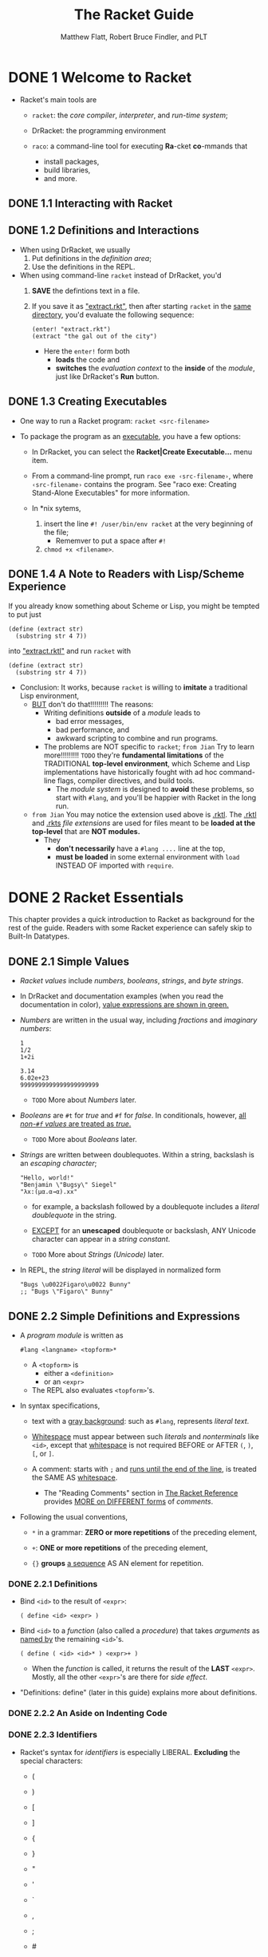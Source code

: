 #+TITLE: The Racket Guide
#+VERSION: v.7.8
#+AUTHOR: Matthew Flatt, Robert Bruce Findler, and PLT
#+STARTUP: overview
#+STARTUP: entitiespretty

* DONE 1 Welcome to Racket
  CLOSED: [2020-10-22 Thu 14:23]
  - Racket's main tools are
    + ~racket~:
      the /core compiler/, /interpreter/, and /run-time system/;

    + DrRacket:
      the programming environment

    + ~raco~:
      a command-line tool for executing *Ra*-cket *co*-mmands that
      * install packages,
      * build libraries,
      * and more.

** DONE 1.1 Interacting with Racket
   CLOSED: [2020-10-22 Thu 02:59]
** DONE 1.2 Definitions and Interactions
   CLOSED: [2020-10-22 Thu 03:05]
   - When using DrRacket, we usually
     1. Put definitions in the /definition area/;
     2. Use the definitions in the REPL.

   - When using command-line ~racket~ instead of DrRacket,
     you'd
     1. *SAVE* the defintions text in a file.
     2. If you save it as _"extract.rkt"_,
        then after starting ~racket~ in the _same directory_, you'd evaluate the
        following sequence:
        #+begin_src racket
          (enter! "extract.rkt")
          (extract "the gal out of the city")
        #+end_src
        + Here the ~enter!~ form both
          * *loads* the code and
          * *switches* the /evaluation context/ to the *inside* of the /module/,
            just like DrRacket's *Run* button.
     
** DONE 1.3 Creating Executables
   CLOSED: [2020-10-22 Thu 14:23]
   - One way to run a Racket program: ~racket <src-filename>~

   - To package the program as an _executable_, you have a few options:
     + In DrRacket, you can select the *Racket|Create Executable...* menu item.

     + From a command-line prompt, run =raco exe ‹src-filename›=,
       where =‹src-filename›= contains the program. See "raco exe: Creating
       Stand-Alone Executables" for more information.

     + In *nix sytems,
       1. insert the line ~#! /user/bin/env racket~ at the very beginning of the
          file;
          * Rememver to put a space after ~#!~ 
       2. ~chmod +x <filename>~.
     
** DONE 1.4 A Note to Readers with Lisp/Scheme Experience
   CLOSED: [2020-10-22 Thu 03:16]
   If you already know something about Scheme or Lisp, you might be tempted to
   put just
   #+begin_src racket
     (define (extract str)
       (substring str 4 7))
   #+end_src
   
   into _"extract.rktl"_ and run ~racket~ with
   
   #+begin_src racket
     (define (extract str)
       (substring str 4 7))
   #+end_src
   
   - Conclusion:
     It works, because ~racket~ is willing to *imitate* a traditional Lisp
     environment,
     + _BUT_ don't do that!!!!!!!!! The reasons:
       * Writing definitions *outside* of a /module/ leads to
         - bad error messages,
         - bad performance, and
         - awkward scripting to combine and run programs.

       * The problems are NOT specific to ~racket~;
         =from Jian= Try to learn more!!!!!!!!! =TODO=
         they're *fundamental limitations* of the TRADITIONAL *top-level
         environment*, which Scheme and Lisp implementations have historically
         fought with ad hoc command-line flags, compiler directives, and build
         tools.
         - The /module system/ is designed to *avoid* these problems, so start
           with ~#lang~, and you'll be happier with Racket in the long run.

     + =from Jian=
       You may notice the extension used above is _.rktl_.
       The _.rktl_ and _.rkts_ /file extensions/ are used for files meant to be
       *loaded at the top-level* that are *NOT modules.*
       + They
         * *don't necessarily* have a ~#lang ....~ line at the top,
         * *must be loaded* in some external environment with ~load~ INSTEAD OF
           imported with ~require~.
       
* DONE 2 Racket Essentials
  CLOSED: [2020-10-08 Thu 03:56]
  This chapter provides a quick introduction to Racket as background for the
  rest of the guide. Readers with some Racket experience can safely skip to
  Built-In Datatypes.

** DONE 2.1 Simple Values
   CLOSED: [2020-10-04 Sun 23:34]
   - /Racket values/ include /numbers/, /booleans/, /strings/, and /byte strings/.

   - In DrRacket and documentation examples (when you read the documentation in
     color), _value expressions are shown in green._

   - /Numbers/ are written in the usual way, including /fractions/ and /imaginary
     numbers/:
     #+begin_src racket
       1
       1/2
       1+2i

       3.14
       6.02e+23
       9999999999999999999999
     #+end_src
     + =TODO= More about /Numbers/ later.

   - /Booleans/ are ~#t~ for /true/ and ~#f~ for /false/.
     In conditionals, however, _all /non-~#f~ values/ are treated as /true/._
     + =TODO= More about /Booleans/ later.

   - /Strings/ are written between doublequotes.
     Within a string, backslash is an /escaping character/;
     #+begin_src racket
       "Hello, world!"
       "Benjamin \"Bugsy\" Siegel"
       "λx:(μα.α→α).xx"
     #+end_src

     + for example, a backslash followed by a doublequote includes a /literal
       doublequote/ in the string.

     + _EXCEPT_ for an *unescaped* doublequote or backslash,
       ANY Unicode character can appear in a /string constant/.

     + =TODO= More about /Strings (Unicode)/ later.

   - In REPL, the /string literal/ will be displayed in normalized form
     #+begin_src racket
       "Bugs \u0022Figaro\u0022 Bunny"
       ;; "Bugs \"Figaro\" Bunny"
     #+end_src

** DONE 2.2 Simple Definitions and Expressions
   CLOSED: [2020-10-08 Thu 03:56]
   - A /program module/ is written as
     #+begin_src racket
       #lang <langname> <topform>*
     #+end_src
     + A ~<topform>~ is
       * either a ~<definition>~
       * or an ~<expr>~

     + The REPL also evaluates ~<topform>~'s.

   - In syntax specifications,
     + text with a _gray background_:
       such as ~#lang~, represents /literal text/.

     + _Whitespace_ must appear between such /literals/ and /nonterminals/ like
       ~<id>~, except that _whitespace_ is not required BEFORE or AFTER ~(~, ~)~,
       ~[~, or ~]~.

     + A comment:
       starts with ~;~ and _runs until the end of the line_, is treated the SAME AS
       _whitespace_.
       * The "Reading Comments" section in _The Racket Reference_ provides _MORE
         on DIFFERENT forms_ of /comments/.

   - Following the usual conventions,
     + ~*~ in a grammar:
       *ZERO or more repetitions* of the preceding element,

     + ~+~:
       *ONE or more repetitions* of the preceding element,

     + ~{}~ *groups* _a sequence_ AS AN element for repetition.

*** DONE 2.2.1 Definitions
    CLOSED: [2020-10-08 Thu 03:20]
    - Bind ~<id>~ to the result of ~<expr>~:
      #+begin_src racket
        ( define <id> <expr> )
      #+end_src

    - Bind ~<id>~ to a /function/ (also called a /procedure/) that takes /arguments/
      as _named by_ the remaining ~<id>~'s.
      #+begin_src racket
        ( define ( <id> <id>* ) <expr>+ )
      #+end_src
      + When the /function/ is called, it returns the result of the *LAST* ~<expr>~.
        Mostly, all the other ~<expr>~'s are there for /side effect/.

    - "Definitions: define" (later in this guide) explains more about definitions.

*** DONE 2.2.2 An Aside on Indenting Code
    CLOSED: [2020-10-08 Thu 03:23]
*** DONE 2.2.3 Identifiers
    CLOSED: [2020-10-08 Thu 03:26]
    - Racket's syntax for /identifiers/ is especially LIBERAL.
      *Excluding* the special characters:
      + (
      + )

      + [
      + ]

      + {
      + }

      + "
      + '
      + `

      + ,
      + ;
      + #
      + |
      + \

    - "Identifiers and Binding" (later in this guide) explains more about identifiers.

*** DONE 2.2.4 Function Calls (Procedure Applications)
    CLOSED: [2020-10-08 Thu 03:29]
    - /Function Calls/ \equiv{} /Procedure Applications/
      /Procedure Applications/ is a more traditional terminology.

    - Syntax:
      #+begin_src racket
        ( <id> <expr>* )
      #+end_src

    - "Function Calls" (later in this guide) explains more about function calls.

*** DONE 2.2.5 Conditionals with ~if~, ~and~, ~or~, and ~cond~
    CLOSED: [2020-10-08 Thu 03:39]
    Syntax:
    #+begin_src racket
      ( if ‹expr› ‹expr› ‹expr› )

      ( and ‹expr›* )
      ( or ‹expr›* )

      ( cond {[ ‹expr› ‹expr›* ]}* )
      ;; The last clause can use `else` as a synonym for a `#t` test expression.
    #+end_src
    + ~[~ and ~]~ are interchangeable with ~(~ and ~)~, as long as ~(~ can matche ~)~,
      and ~[~ can matche ~]~. Their usages in the ~cond~ sytnax are the convention
      of Racket.

*** DONE 2.2.6 Function Calls, Again
    CLOSED: [2020-10-08 Thu 03:45]
    The grammar of /function calls/ in the previous section 2.2.4 is
    _oversimplified_. The general syntax is:
    #+begin_src racket
      ( <expr> <expr>* )
    #+end_src

*** DONE 2.2.7 Anonymous Functions with ~lambda~
    CLOSED: [2020-10-08 Thu 03:50]
    Syntax
    #+begin_src racket
      ( lambda ( <id>* ) <expr>+ )
    #+end_src
    - *if possible*, the compiler *infers* a _NAME_, anyway,
      TO make printing and error reporting as informative as possible.
      #+begin_src racket
        (define (louder s)
          (string-append s "!"))

        (define louder
          (lambda (s)
            (string-append s "!")))
      #+end_src
      When evaluate ~louder~ from each of the definitions above, we can get
      ~#<procedure:louder>~.

*** DONE 2.2.8 Local Binding with ~define~, ~let~, and ~let*~
    CLOSED: [2020-10-08 Thu 03:56]

    - /Local binding/ with ~define~
      #+begin_src racket
        ( define ( ‹id› ‹id›* ) ‹definition›* ‹expr›+ )
        ( lambda ( ‹id›* ) ‹definition›* ‹expr›+ )
      #+end_src

    - /Local binding/ with ~let~:
      #+begin_src racket
        ( let ( {[ ‹id› ‹expr› ]}* ) ‹expr›+ )
      #+end_src
      The bindings of a ~let~ form are available *ONLY* in the BODY of the ~let~.
      * ~let*~, in contrast, allows LATER /binding clauses/ to use EARLIER /bindings/.

** DONE 2.3 Lists, Iteration, and Recursion
   CLOSED: [2020-10-08 Thu 10:46]
   - /List/ construction: ~list~

   - ~length~, ~list-ref~, ~append~, ~reverse~, and ~member~

*** DONE 2.3.1 Predefined List Loops
    CLOSED: [2020-10-08 Thu 10:34]
    - ~map~

    - ~andmap~ and ~ormap~

    - ~map~, ~andmap~, and ~ormap~ can handle multiple /lists/:
      #+begin_src racket
        (map (lambda (s n) (substring s 0 n))
             (list "peanuts" "popcorn" "crackerjack")
             (list 6 3 7))
      #+end_src

    - ~filter~

    - ~foldl~
      #+begin_src racket
        (foldl (lambda (elem v)
                 (+ v (* elem elem)))
               0
               '(1 2 3))
      #+end_src

    - =TODO=
      /List comprehensions/ and related _iteration forms_ are described in
      "Iterations and Comprehensions".

*** DONE 2.3.2 List Iteration from Scratch
    CLOSED: [2020-10-08 Thu 10:37]
    - A /Racket list/ is a /linked list/, the _two_ core operation on a _non-empty_
      /list/ are:
      + ~first~
      + ~rest~

    - ~cons~

    - ~empty?~ and ~cons?~

*** DONE 2.3.3 Tail Recursion
    CLOSED: [2020-10-08 Thu 10:41]
*** DONE 2.3.4 Recursion versus Iteration
    CLOSED: [2020-10-08 Thu 10:45]

** DONE 2.4 Pairs, Lists, and Racket Syntax - =RE-READ=
   CLOSED: [2020-10-22 Thu 20:56]
   - ~cons~ can accept *ANY* TWO values, *NOT* just a /list/ for the _second_
     argument.

   - In general, the results of ~cons~ are /pairs/.
     + Of course, /lists/ are /paris/.

   - If a /pair/ is not a /list/, it will be printed with dots.

   - The more traditional name for the ~cons?~ is ~pair?~.

   - Racket's /pair/ _datatype_ and its relation to /lists/ is essentially a
     _historical curiosity_, along with the /dot notation/ for printing and the
     funny names ~car~ and ~cdr~.
       /Pairs/ are deeply wired into to the culture, specification, and
     implementation of Racket, however, so they survive in the language.
     + You are perhaps most likely to encounter a /non-list pair/ *when making a
       mistake*

     + /Non-list pairs/ are used _intentionally_, sometimes.
       * For example, =TODO= =???=
         the ~make-hash~ function takes a /list/ of /pairs/, where
         - the ~car~ of each /pair/ is a _key_
         - the ~cdr~ is an arbitrary value.

   - The only thing more confusing to new Racketeers than /non-list pairs/ is
     _the printing convention for /pairs/_ where the _SECOND_ element is a
     /pair/, but is *NOT* a /list/:
     #+begin_src racket
       (cons 0 (cons 1 2))
       ;; '(0 1 . 2)
     #+end_src
     + In general, the rule for printing a /pair/ is as follows:
       use the /dot notation/ unless the dot is immediately followed by an open
       parenthesis.
         In that case, remove the dot, the open parenthesis, and the matching
       close parenthesis. Thus, ~'(0 . (1 . 2))~ becomes ~'(0 1 . 2)~, and
       ~'(1 . (2 . (3 . ())))~ becomes ~'(1 2 3)~.
       - =from Jian=
         I think the rule described above is not very clear. I rephrase it _from
         the point of view of reduction_ as:
         A dot notation can be removed TOGETHER with its immediately following
         open parenthesis.

*** DONE 2.4.1 Quoting Pairs and Symbols with ~quote~
    CLOSED: [2020-10-08 Thu 11:19]
    - A /list/ prints with a _quote mark_ BEFORE it,
      BUT if an element of a /list/ is ITSELF a /list/,
      then *no* _quote mark_ is printed for the INNER /list/:
      #+begin_src racket
        (list (list 1) (list 2 3) (list 4))
        ;; '((1) (2 3) (4))
      #+end_src

    - For /nested lists/, especially, the /quote form/ lets you write a /list/ as
      an /expression/ in essentially *the same way that the /list/ PRINTS*:
      #+begin_src racket
        (quote ("red" "green" "blue"))
        ; '("red" "green" "blue")

        (quote ((1) (2 3) (4)))
        ; '((1) (2 3) (4))

        (quote ())
        ; '()
      #+end_src

    - The ~quote~ form works with the /dot notation/, too:
      #+begin_src racket
        (quote (1 . 2))
        ; '(1 . 2)

        (quote (0 . (1 . 2)))
        ; '(0 1 . 2)
      #+end_src

    - Symbol :: A value that prints like a /quoted identifier/

    - ~symbol?~

    - Indeed, the intrinsic value of a /symbol/ is _NOTHING MORE THAN_ its character
      content. In this sense, /symbols/ and /strings/ are _ALMOST the same thing_, and
      the MAIN *difference* is _how they print_.
      + ~symbol -> string~
      + ~string -> symbol~

    - ~quote~ for a /list/ AUTOMATICALLY applies itself to /nested lists/,
    - ~quote~ on a _parenthesized sequence_ of /identifiers/ AUTOMATICALLY applies
      itself to the /identifiers/ to *create* _a /list/ of /symbols/._
      
    - When a /symbol/ is *inside* a /list/ that is printed with ', the ' on the
      /symbol/ is *omitted*, since ' is doing the job already:
      #+begin_src racket
        (quote (road map)
        ; '(road map)
      #+end_src

    - The ~quote~ form has *no effect* on a /literal expression/
      such as a /number/ or /string/.

*** DONE 2.4.2 Abbreviating quote with ~'~
    CLOSED: [2020-10-08 Thu 11:24]
    - In the *documentation*, ' within an /expression/ is printed _in green along
      with the form after it_, since the combination is an /expression/ that is a
      /constant/.

    - In *DrRacket*, _ONLY the ' is colored green_. DrRacket is more precisely
      correct, because the meaning of /quote/ can vary depending on the context of
      an expression.
        In the documentation, however, we routinely assume that standard bindings
      are in scope, and so we paint /quoted forms/ in green for extra clarity.

    - A ~'~ expands to a ~quote~ form in _quite a literal way_.
      You can see this if you put a ~'~ in front of a form that has a ~'~:
      #+begin_src racket
        (car ''road)
        ;; 'quote

        (car '(quote road))
        ;; 'quote
      #+end_src
      From the second expression we know, ~''road~ is expanded as
      ~(quote (quote road))~, which is a /list/ that has _TWO_ element ~'quote~
      and ~'road~.

*** DONE 2.4.3 Lists and Racket Syntax
    CLOSED: [2020-10-22 Thu 20:22]
    - The syntax of Racket is *NOT* defined directly in terms of /character streams/.
      Instead, the syntax is determined by *TWO layers*:
      + a *reader layer*, which *turns* _a sequence of characters_ *into* /lists/,
        /symbols/, and _other constants_; and

      + an *expander layer*, which processes the /lists/, /symbols/, and _other
        constants_ to *parse* them *as* an /expression/.

    - One consequence of the *read layer* for /expressions/ is that you can use
      the dot notation in expressions that are not quoted forms:
      #+begin_src racket
        (+ 1 . (2))  ; 3
      #+end_src
      + It is practically *NEVER a good idea* to write application expressions
        using this _dot notation_; it's just a consequence of the way Racket's
        syntax is defined.
        
      + Normally, ~.~ is allowed by the /reader/
        * ONLY with a _parenthesized sequence_,
        * ONLY *BEFORE the last element* of the _sequence_.

      + However, a /pair/ of ~.~'s can also appear around a _SINGLE element_ in a
        _parenthesized sequence_, as long as the element is *NOT* first or last.
        Such a /pair/ triggers a /reader/ conversion that moves the element between
        ~.~'s *to the front* of the /list/.

      + The conversion enables a kind of general infix notation:
        #+begin_src racket
          (1 . < . 2)   ; #t
          '(1 . < . 2)  ; '(< 1 2)
        #+end_src

* DONE 3 Built-In Datatypes
  CLOSED: [2020-10-23 Fri 02:39]
** DONE 3.1 Booleans
   CLOSED: [2020-10-15 Thu 21:41]
   - False: ~#f~ (preferred) and ~#F~

   - True: ~#t~ (preferred) and ~#T~

   - ~boolean?~

** DONE 3.2 Numbers
   CLOSED: [2020-10-17 Sat 23:32]
   - A Racket /number/ is either /exact/ or /inexact/:
     + An /exact number/ is either
       * An _ARBITRARILY_ large or small /integer/;
       * A /rational/ that is exactly the ratio of two _ARBITRARILY_ /integers/;
       * A /complex number/ with *exact* /real/ and /imaginary/ parts (where the
         imaginary part is not zero).

     + An /inexact number/ is either
       * _an *IEEE floating-point representation* of a /number/,_ such as ~2.0~
         or ~3.14e+87~, where the IEEE /infinities/ and /not-a-number/ are written
         ~+inf.0~, ~-inf.0~, and ~+nan.0~ (or ~-nan.0~);

       * a /complex number/ with /real/ and /imaginary/ parts that are /IEEE
         floating-point representations/. AS a special case, an /inexact complex
         number/ can have an *exact* ZERO /real/ part with an *inexact*
         /imaginary/ part.

   - /Inexact numbers/ print WITH a _decimal point_ or _exponent specifier_, and
     /exact numbers/ print _AS_ _integers_ and _fractions_.
     + The same conventions apply for reading /number constants/,
       but ~#e~ or ~#i~ can PREFIX a number to *force* its parsing as an /exact/
       or /inexact/ number. For example, ~#e0.5~.

     + The prefixes ~#b~, ~#o~, and ~#x~ specify _binary_, _octal_, and _hexadecimal_
       interpretation of digits. For example, ~#x03BB~ is ~995~.
   
   - Computations that involve *an inexact number produce inexact results*, so that
     inexactness acts as a kind of taint on numbers.

   - The procedures ~exact->inexact~ and ~inexact->exact~ convert between the
     two types of numbers.
     #+begin_src racket
       (inexact->exact 0.1)
       ; 3602879701896397/36028797018963968
     #+end_src
     
   - /Inexact results/ are also produced by procedures such as ~sqrt~, ~log~, and
     ~sin~ when an /exact result/ would require representing /real numbers/ that
     are _NOT_ /rational/.
       Racket can represent only /rational numbers/ and /complex numbers/ with
     _rational parts_.
     #+begin_src racket
       (sin 0)  ; rational...
       ; 0

       (sin 1/2)  ; not rational...
       ; 0.479425538604203
     #+end_src
     
   - In terms of _PERFORMANCE_,
     #+begin_src racket
       (define (sigma f a b)
         (if (= a b)
             0
             (+ (f a) (sigma f (+ a 1) b))))

       (time (round (sigma (lambda (x) (/ 1 x)) 1 2000)))
       ;; cpu time: 182 real time: 111 gc time: 0
       ; 8

       (time (round (sigma (lambda (x) (/ 1.0 x)) 1 2000)))
       ;; cpu time: 0 real time: 0 gc time: 0
       ; 8.0
     #+end_src
     + Typically the *fastest*:
       computations with _SMALL integers_, where "small" means that the number
       fits into *one bit less than* the /machine's word-sized representation/
       for /signed numbers/.

     + Computation with _VERY LARGE EXACT integers_ or with _NON-INTEGER EXACT
       numbers_ can be *much more expensive than* computation with _INEXACT
       numbers_.
   
   - The number categories /integer/, /rational/, /real (always rational)/, and
     /complex/ are defined in the usual way, and are recognized by the procedures
     ~integer?~, ~rational?~, ~real?~, and ~complex?~, in addition to the generic
     ~number?~.
     + A few mathematical procedures accept only /real numbers/,
       but most implement standard extensions to /complex numbers/.

   - Comparison:
     #+begin_src racket
       (= 1 1.0)
       ; #t

       (eqv? 1 1.0)
       ; #f
     #+end_src
     + ~=~ procedure compares numbers for /numerical equality/:
       If it is given both _/inexact/ and /exact/ numbers_ to compare,
       it essentially *converts* the /inexact numbers/ to /exact/ *BEFORE
       comparing*.
     
     + ~eqv?~ (and therefore ~equal?~) procedure, in contrast, compares numbers
       considering both /exactness/ and /numerical equality/.
       
   - Beware of comparisons involving /inexact numbers/, which by their nature can
     have _SURPRISING behavior_.
     =from Jian=
     This is true for all programming languages that use /IEEE floating-point
     number standard/.
     #+begin_src racket
       (= 1/2 0.5)
       ; #t

       (= 1/10 0.1)
       ; #f

       (inexact->exact 0.1)
       ; 1/2

       (inexact->exact 0.1)
       ; 3602879701896397/36028797018963968
     #+end_src
     A *base-2* /IEEE floating-point number/ can *represent 1/2 exactly*,
     it can only *approximate 1/10*:
       
** DONE 3.3 Characters
   CLOSED: [2020-10-18 Sun 00:17]
   - A /Racket character/ corresponds to a /Unicode scalar value/.
     + Roughly, a /scalar value/ is an /unsigned integer/ whose representation
       fits into *21 bits*, and that maps to some notion of a natural-language
       character or piece of a character.

     + Technically, a /scalar value/ is a simpler notion than the concept called a
       "character" in the Unicode standard, but it's an approximation that works
       well for many purposes.
         For example, any accented Roman letter can be represented as a /scalar
       value/, as can any common Chinese character.
   
   - Although *each Racket character corresponds to an integer*,
     the character datatype is separate from numbers.
     + Procedures convert between scalar-value numbers and the corresponding
       character:
       * ~char->integer~
       * ~integer->char~ 
     
   - View when printing:
     #+begin_src racket
       (integer->char 65)       ; #\A
       (char->integer #\A)      ; 65
       #\λ                      ; #\λ
       #\u03BB                  ; #\λ

       (integer->char 17)       ; #\u0011

       (char->integer #\space)  ; 32
     #+end_src
     + _A printable character_ normally prints as ~#\~ followed by the represented
       character.
       #+begin_src racket
         (integer->char 65)       ; #\A
         (char->integer #\A)      ; 65
         #\λ                      ; #\λ
         #\u03BB                  ; #\λ
       #+end_src

     + _An unprintable character_ normally prints as ~#\u~ followed by the scalar
       value as hexadecimal number.
       #+begin_src racket
         (integer->char 17)       ; #\u0011
       #+end_src

     + A few characters are printed *specially*;
       for example, the /space/ and /linefeed/ characters print as ~#\space~ and
       ~#\newline~, respectively.
       #+begin_src racket
         (char->integer #\space)  ; 32
       #+end_src
     
   - ~display~:
     Directly WRITES a /character/ TO the /current output port/ (see "Input and
     Output"), =TODO= =???= in contrast to the /character-constant/ syntax used
     to print a character result. =???=

   - Racket provides several /classification/ and /conversion/ /procedures/ on
     characters.
       Beware, however, that conversions on some /Unicode characters/ work as a
     human would expect _ONLY_ when they are in a string (e.g., upcasing "ß" or
     downcasing "Σ"). =TODO= =???= =TODO= =???=
     + Examples:
       #+begin_src racket
         (char-alphabetic? #\A)        ; #t
         (char-numeric? #\0)           ; #t
         (char-whitespace? #\newline)  ; #t

         (char-downcase #\A)  ; #\a
         (char-upcase #\ß)    ; #\ß
       #+end_src
     
   - Characters comparison (compare two or more):  
     - ~char=?~

     - ~char-ci=?~
       Compare characters ignoring case

     - The ~eqv?~ and ~equal?~ procedures behave the same as ~char=?~ on characters;
       use ~char=?~ when you want to more specifically declare that the values
       being compared are characters.

** DONE 3.4 Strings (Unicode)
   CLOSED: [2020-10-21 Wed 01:25]
   A /string/ is a *fixed-length array of characters*.

   - A /string/ prints using _doublequotes_,
     where _doublequote_ and _backslash_ characters within the /string/ are
     *escaped* with _backslashes_.

   - Other COMMON /string escapes/ are supported, including
     + ~\n~ for a /linefeed/,
     + ~\r~ for a /carriage return/,
     + /octal escapes/ using ~\~ followed by up to *three* octal digits
     + /hexadecimal escapes/ with ~\u~ (up to *four* digits).
     + /Unprintable characters/ in a /string/ are normally shown with ~\u~ when
       the /string/ is printed.
   
   - The ~display~ procedure directly *writes* (=from Jian= side effect) the
     characters of a string to the _CURRENT_ /output port/ (see Input and Output),
     in contrast to the /string-constant syntax/ used to print a string result.
     #+begin_src racket
       "Apple"            ; "Apple"
       "\u03BB"           ; "λ"

       (display "Apple")  ;; Apple

       (display "a \"quoted\" thing")  ;; a "quoted" thing

       (display "two\nlines")
       ;; two
       ;; lines

       (display "\u03BB")  ;; λ
     #+end_src
     
   - A /string/ can be _mutable_ *OR* _immutable_;
     + strings written directly as expressions are *immutable*,
     + BUT _MOST_ other /strings/ are *mutable*.

   - The ~make-string~ procedure *creates* a /mutable string/ given a _length_ and
     _optional fill character_.

   - The ~string-ref~ procedure *accesses* a character from a /string/:
     #+begin_src racket
       (string-ref "Apple" 0)  ; #\A
     #+end_src

   - The ~string-set!~ procedure *changes* _ONE_ character in a /mutable string/:
     #+begin_src racket
       (define s (make-string 5 #\.))
       s  ; "....."

       (string-set! s 2 #\λ)
       s  ; "..λ.."
     #+end_src
     
   - String operations can be *locale-INDEPENDENT* or *locale-DEPENDENT*
     #+begin_src racket
       (string<? "apple" "Banana")     ; #f
       (string-ci<? "apple" "Banana")  ; #t

       (string-upcase "Straße")  ; "STRASSE"

       (parameterize ([current-locale "C"])
         (string-locale-upcase "Straße"))
       ; "STRAßE"
     #+end_src
     + /String ordering/ and /case operations/ are generally *locale-INDEPENDENT*;
       that is, they work the same for all users.
       * For example,
        use ~string<?~ or ~string-ci<?~ to *sort* /strings/.

     + A few *locale-DEPENDENT* operations are provided that allow the way that
       strings are _case-folded_ and sorted to depend on the end-user's /locale/.
       * For example,
        use ~string-locale<?~ or ~string-locale-ci<?~ to *sort* /strings/.

   - For
     working with _plain ASCII_,
     working with /raw bytes/, or
     encoding/decoding Unicode strings as /bytes/,
     *use /byte strings/.* =SEE NEXT SECTION=
   
** DONE 3.5 Bytes and Byte Strings - =RE-READ=
   CLOSED: [2020-10-23 Fri 01:27]
   - A /byte/ is an exact integer between _0 and 255_, *inclusive*.

   - The ~byte?~ predicate recognizes numbers that represent /bytes/.
     #+begin_src racket
       (byte? 0)    ; #t
       (byte? 256)  ; #f
     #+end_src

   - A /byte string/ IS SIMILAR TO a /string/ -- see Strings (Unicode) --
     BUT its content is a _sequence of bytes_ *instead of characters*.
     
   - /Byte strings/ can be used in _applications that process pure ASCII_
     instead of Unicode text.

   - The *printed form* of a /byte string/ supports such uses in particular,
     because a /byte string/ prints like the ASCII decoding of the /byte string/,
     BUT *prefixed with a ~#~.*

   - /Unprintable ASCII characters/ or /non-ASCII bytes/ in the /byte string/ are
     written with /octal notation/.
     + Examples:
       #+begin_src racket
         #"Apple"  ; #"Apple"

         (bytes-ref #"Apple" 0)  ; 65

         (make-bytes 3 65)  ; #"AAA"

         (define b (make-bytes 2 0))

         b  ; #"\0\0"

         (bytes-set! b 0 1)
         (bytes-set! b 1 255)
         b  ; #"\1\377"
       #+end_src
     
   - The ~display~ form of a /byte string/ writes its _raw bytes_ to the CURRENT
     /output port/ (see "Input and Output").

   - Technically,
     + ~display~ of a /normal (i.e,. character) string/ prints the UTF-8 encoding
       of the string to the CURRENT /output port/, since output is ultimately
       defined in terms of bytes;

     + ~display~ of a /byte string/, however, writes the _raw bytes_ with *no
       encoding*.
     
   - Examples: =TODO= =TODO= =TODO= =???=
     #+begin_src racket
       (display #"Apple")  ; Apple

       (display "\316\273")  ; Î»  ;; same as "Î»"

       (display #"\316\273")  ; λ ;; UTF-8 enconding of λ
     #+end_src
     
   - For EXPLICITLY *converting between /strings/ and /byte strings/,* Racket
     supports _THREE_ kinds of encodings DIRECTLY:
     + /UTF-8/,
     + /Latin-1/, and
     + the /current locale's encoding/.

   - General facilities for byte-to-byte conversions (especially to and from /UTF-8/)
     fill the gap to support arbitrary string encodings.
     
   - Examples: =TODO= =TODO= =TODO=
     #+begin_src racket
       (bytes->string/utf-8 #"\316\273")  ; "λ"

       (bytes->string/latin-1 #"\316\273")  ; "Î»"

       (parametrize ([current-locale "C"])    ; C locale supports ASCII,
         (bytes->string/locale #"\316\273"))  ; only, so...
       ;; bytes->string/locale: byte string is not a valid encoding
       ;; for the current locale
       ;;   byte string: #"\316\273"

       (let ([cvt (bytes-open-converter "cp1253" ; Greek code page
                                        "UTF-8")]
             [dest (make-bytes 2)])
             (bytes-convert cvt #"\353" 0 1 dest)
             (bytes-close-converter cvt)
             (bytes-string/utf-8 dest))
       ; "λ"
     #+end_src
     
** DONE 3.6 Symbols
   CLOSED: [2020-10-23 Fri 02:39]
   A /symbol/ is an /atomic value/ that prints like an _identifier preceded with
   ~'~._

   - An expression that starts with ~'~ and continues with an /identifier/ produces
     a /symbol value/.

   - ~symbol?~

   - For any sequence of characters, *exactly ONE* corresponding /symbol/ is
     interned.

   - To produce an /interned symbol/: 
     + calling the ~string->symbol~ /procedure/,
       OR
     + ~read~-ing a syntactic identifier

   - Since /interned symbols/ can be cheaply compared with ~eq?~ (and thus ~eqv?~
     or ~equal?~), *they serve as a convenient values to use for /tags/ and
     /enumerations/.* =IMPORTANT= =USAGE=
     
   - /Symbols/ are *case-sensitive*.
     By using a ~#ci~ prefix or in other ways, the reader can be made to case-fold
     character sequences to arrive at a /symbol/, but *the /reader/ PRESERVES CASE
     BY DEFAULT.*
     + Example:
       #+begin_src racket
         (eq? 'a 'a)                    ; #t
         (eq? 'a (string->symbol "a"))  ; #t
         (eq? 'a 'b)                    ; #f
         (eq? 'a 'A)                    ; #f
         #ci'A                          ; 'a
       #+end_src
       
   - *ANY* /string/ (i.e., any character sequence) can be supplied to ~string->symbol~
     to obtain the corresponding /symbol/.
       For _reader_ input, any character can appear directly in an identifier,
     *except* for
     + _whitespace_ and

     + the following special characters:
       * (
       * )
       * [
       * ]
       * {
       * }
       * "
       * ,
       * '
       * `
       * ;
       * #
       * |
       * \

     + Actually,
       * ~#~ is *disallowed*
         - only at the beginning of* a /symbol/, and
         - then only if *NOT followed by ~%~;*

       * otherwise, ~#~ is *allowed*, too.
       
     + Also, ~.~ _by itself_ is *not* a /symbol/.

   - /Whitespace/ or /special characters/ can be included in an /identifier/ by
     *quoting* them with ~|~ or ~\~.
     + These /quoting mechanisms/ are used in the printed form of /identifiers/
       that contain
       * /special characters/
         OR
       * that might otherwise look like _numbers_.

     + Examples:
       #+begin_src racket
         (string->symbol "one, two")  ; '|one, two|
         (string->symbol "6")         ; '|6|
       #+end_src

   - Examples:
     #+begin_src racket
       (write 'Apple)    ; Apple
       (display 'Apple)  ; Apple
       (write '|6|)      ; |6|
       (display '|6|)    ; 6
     #+end_src
     + The ~write~ function prints a /symbol/ *without* a ' prefix.
     + The ~display~ form of a /symbol/ is the same as the corresponding /string/.

   - Examples:
     #+begin_src racket
       (define s (gensym))
       s                                         ; 'g42
       (eq? s 'g42)                              ; #f
       (eq? 'a (string->uninterned-symbol "a"))  ; #f
     #+end_src
     + The ~gensym~ and ~string->uninterned-symbol~ procedures *generate*
       _fresh uninterned symbols_ that are *NOT equal (according to ~eq?~) to ANY*
       previously /interned or uninterned symbol/.

     + /Uninterned symbols/ are useful as _FRESH_ /tags/ that *cannot* be confused
       with any other value.
       =TODO= =MORE REAL WORLD Use cases???= =???=

** DONE 3.7 Keywords - =RE-READ=
   CLOSED: [2020-10-18 Sun 00:34]
   A /keyword value/ is similar to a /symbol/ (see Symbols),
   but its printed form is prefixed with ~#:~.
   
   - Examples:
     #+begin_src racket
       (string->keyword "apple")                 ; '#:apple
       '#:apple                                  ; '#:apple
       (eq? '#:apple (string->keyword "apple"))  ; #t
     #+end_src
     
   - More precisely,
     a /keyword/ _is analogous to_ an /identifier/;
     in the same way that
     an /identifier/ can be _QUOTED_ to produce a /symbol/,
     a /keyword/ can be /quoted/ to produce a /value/.
     
   - The same term "keyword" is used in both cases, but we sometimes use /keyword
     value/ to refer more specifically to the result of a /quote-keyword expression/
     or of ~string->keyword~.

   - An /unquoted keyword/ is *not* an /expression/, just as an /unquoted identifier/
     does *not* produce a /symbol/:
     + Examples:
       #+begin_src racket
         not-a-symbol-expression
         ; not-a-symbol-expression: undefined;
         ;  cannot reference an identifier before its definition
         ;   in module: top-level

         #:not-a-symbol-expression
         ; eval:2:0: #%datum: keyword misused as an expression
         ;   at: #:not-a-keyword-expression
       #+end_src
       
   - Despite their similarities, /keywords/ *are used in a different way* than
     /identifiers/ or /symbols/.
     #+begin_src racket
       (define dir (find-system-path 'temp-dir))  ; not '#:temp-dir

       (with-output-to-file (build-path dir "stuff.txt")
         (lambda () (printf "example\n"))
         ; optional #:mode argument can be 'text or 'binary
         #:mode 'text
         ; optional #:exists argument can be 'replace, 'truncate, ...
         #:exists 'replace)
     #+end_src
     /Keywords/ are intended for use (_unquoted_) AS *special markers* _in
     /argument lists/ and in CERTAIN syntactic forms._
     + For /run-time flags/ and /enumerations/, use /symbols/ instead of /keywords/.
     + The example above illustrates the DISTINCT roles of /keywords/ and /symbols/.
   
** DONE 3.8 Pairs and Lists
   CLOSED: [2020-10-18 Sun 01:49]
   - A /pair/ joins two arbitrary values.
     + ~cons~
     + ~car~ and ~cdr~
     + ~pair?~
     
   - A /list/ is a combination of /pairs/ that creates a /linked list/.
     + More precisely, a /list/ is
       * EITHER the /empty list/ ~null~,
       * OR it is a /pair/:
         - whose FIRST element is a /list element/
         - whose SECOND element is a /list/.

     + The ~list?~ /predicate/ recognizes /lists/.
     + The ~null?~ /predicate/ recognizes the /empty list/.
     
   - A /list/ or /pair/ prints using ~list~ or ~cons~ when one of its elements
     *CANNOT* be written as a /quoted value/.
       For example, a value constructed with ~srcloc~ *CANNOT* be written using
     /quote/, and it prints using ~srcloc~ (=from Jian= Learn more about ~srcloc~):
     #+begin_src racket
       (srcloc "file.rkt" 1 0 1 (+ 4 4))
       ; (sorloc "file.rkt" 1 0 1 8)

       (list 'here (srcloc "file.rkt" 1 0 1 8) 'there)
       ; (list 'here (srcloc "file.rkt" 1 0 1 8) 'there)

       (cons 1 (srcloc "file.rkt" 1 0 1 8))
       ; (cons 1 (srcloc "file.rkt" 1 0 1 8))

       (cons 1 (cons 2 (srcloc "file.rkt" 1 0 1 8)))
       ; (list* 1 1 (srcloc "file.rkt" 1 0 1 8))
     #+end_src
     As shown in the last example, ~list*~ is used to abbreviate a series of
     ~cons~'es that *CANNOT* be abbreviated using ~list~.
     + =from Jian=
       From "The Racket Reference":
       * ~list*~ is like ~list~,
         BUT the _last argument_ is used _as the /tail/_ of the result, _INSTEAD
         OF the final element_.
       * The result of a ~list*~ expression is a /list/ *iff* the _last argument_
         is a /list/.
     
   - The ~write~ and ~display~ functions _PRINT_ a /pair/ or /list/ _WITHOUT_ a
     leading ~'~, ~cons~, ~list~, or ~list*~.
       There is *NO DIFFERENCE* between ~write~ and ~display~ for a /pair/ or
     /list/, *EXCEPT as they apply to elements of the /list/*:
     #+begin_src racket
       (write (cons 1 2))        ; (1 . 2)
       (display (cons 1 2))      ; (1 . 2)
       (write null)              ; ()
       (display null)            ; ()

       ;; Be careful about their difference!!!
       (write (list 1 2 "3"))    ; (1 2 "3")
       (display (list 1 2 "3"))  ; (1 2 3)
     #+end_src
     
   - Among the most important _PREDEFINED_ /procedures/ on /lists/ are those that
     iterate through the /list/'s elements:
     #+begin_src racket
       (map (lambda (i) (/ 1 i))
            '(1 2 3))
       ; '(1 1/2 1/3)


       (andmap (lambda (i) (i . < . 3))
               '(1 2 3))
       ; #f


       (ormap (lambda (i) (i . < . 3))
              '(1 2 3))
       ; #t


       (filter (lambda (i) (i . < . 3))
               '(1 2 3))
       ; '(1 2)


       (foldl (lambda (v i) (+ v i))
              10
              '(1 2 3))
       ; 16


       (for-each (lambda (i) (display i))
                 '(1 2 3))
       ; 123


       (member "Keys"
               '("Florida" "Keys" "U.S.A."))
       ; '("Keys" "U.S.A.")


       (assoc 'where
              '((when "3:30") (where "Florida") (who "Mickey")))
       ; '(where "Florida")
     #+end_src
     
   - /Pairs/ are *immutable* (*contrary* to _Lisp tradition_), and ~pair?~ and
     ~list?~ recognize *immutable* /pairs/ and /lists/, ONLY.

   - The ~mcons~ procedure _CREATES_ a /mutable pair/, which works with ~set-mcar!~
     and ~set-mcdr!~, as well as ~mcar~ and ~mcdr~. A /mutable pair/ prints using
     ~mcons~, while ~write~ and ~display~ print /mutable pairs/ with ~{~ and ~}~:
     #+begin_src racket
       (define p (mcons 1 2))
       p  ; (mcons 1 2)

       (pair? p)   ; #f
       (mpair? p)  ; #t

       (set-mcar! p 0)
       p  ; (mcons 0 2)

       (write p)  ; {0 . 2}
     #+end_src
     
** DONE 3.9 Vectors
   CLOSED: [2020-10-09 Fri 01:40]
   /Vectors/ are like /lists/, but prefixed with ~'#~

** DONE 3.10 Hash Tables - =TODO=
   CLOSED: [2020-10-09 Fri 02:56]
   - /Keys/ are *compared* using ~equal?~, ~eqv?~, or ~eq?~,
     _DEPENDING ON_ whether the /hash table/ is created with ~make-hash~,
     ~make-hasheqv~, or ~make-hasheq~.
     + Example:
       #+begin_src racket
         (define ht (make-hash))

         (hash-set! ht "apple" '(red round))
         (hash-set! ht "banana" '(yellow long))
         (hash-ref ht "apple")  ;; '(red round)

         (hash-ref ht "coconut")
         ;; hash-ref: no value found for key
         ;;   key: "coconut"
         (hash-ref ht "coconut" "not there")  ;; "not there"
       #+end_src

   - The ~hash~, ~hasheqv~, and ~hasheq~ functions create /immutable hash tables/
     from an initial set of /keys/ and /values/, in which each /value/ is provided
     as an argument *after* its /key/. /Immutable hash tables/ can be extended with
     ~hash-set~, which produces a *NEW* /immutable hash table/ in *CONSTANT time*.
     + Example:
       #+begin_src racket
         (define ht (hash "apple" 'red "banana" 'yellow))
         (hash-ref ht "apple")  ;; 'red
         (define ht2 (hash-set ht "coconut" 'brown))
         (hash-ref ht2 "coconut")  ;; 'brown
       #+end_src

   - A /literal immutable hash table/ can be written as an /expression/ by using
     ~#hash~ (for an ~equal?~-based table), ~#hasheqv~ (for an ~eqv?~-based table),
     or ~#hasheq~ (for an ~eq?~-based table).
       A parenthesized sequence must _immediately follow_ ~#hash~, ~#hasheq~, or
     ~#hasheqv~, where EACH element is a /dotted key–value pair/. The ~#hash~, etc.
     forms *implicitly quote* their /key/ and /value/ sub-forms.
     + Example:
       #+begin_src racket
         (define ht #hash(("apple" . red)
                          ("banana" . yellow)))

         (hash-ref ht "apple")  ;; 'red
       #+end_src

   - How does Racket _DISPLAY_ of /hash tables/:
     _BOTH_ *mutable* and *immutable* /hash tables/ _PRINT LIKE_ /immutable hash
     tables/,
     #+begin_src racket
       #hash(("apple" . red)
             ("banana" . yellow))
       ;; '#hash(("apple" . red) ("banana" . yellow))

       (hash 1 (srcloc "file.rkt" 1 0 1 (+ 4 4)))
       ;; (hash 1 (srcloc "file.rkt" 1 0 1 8))
     #+end_src
     + using a quoted ~#hash~, ~#hasheqv~, or ~#hasheq~ form
        IF all /keys/ and /values/ can be expressed with ~quote~
       OR
     + using ~hash~, ~hasheq~, or ~hasheqv~ otherwise

   - A /mutable hash table/ can optionally retain its keys weakly, so each mapping
     is retained only so long as the key is retained elsewhere.
     + Examples:
       #+begin_src racket
         (define ht (make-weak-hasheq))
         (hash-set! ht (gensym) "can you see me?")
         (collect-garbage)
         (hash-count ht)  ;; 0
       #+end_src

   - =TODO= =???= =TODO= - =TODO= =???= =TODO= - =TODO= =???= =TODO= - =TODO= =???= =TODO=
     Beware that even a weak hash table retains its values strongly, as long as
     the corresponding key is accessible. This creates a catch-22 dependency
     when a value refers back to its key, so that the mapping is retained
     permanently. To break the cycle, map the key to an ephemeron that pairs the
     value with its key (in addition to the implicit pairing of the hash table).
     #+begin_src racket
       (define ht (make-weak-hasheq))

       (let ([g (gensym)])
         (hash-set! ht g (list g)))

       (collect-garbage)
       (hash-count ht)
       ;; 1


       (define ht (make-weak-hasheq))

       (let ([g (gensym)])
           (hash-set! ht g (make-ephemeron g (list g))))

       (collect-garbage)
       (hash-count ht)
       ;; 0
     #+end_src

** DONE 3.11 Boxes - =TODO=
   CLOSED: [2020-10-09 Fri 03:01]
   A /box/ is LIKE a /single-element vector/.

   - It can _PRINT as_
     a *quoted* ~#&~ followed by the printed form of the /boxed value/.

   - A ~#&~ form can also be used as an /expression/, but since the resulting /box/
     is constant, *it has practically NO use.* =TODO= =???= =TODO=
   - Example:
     #+begin_src racket
       (define b (box "apple"))
       b  ;; '#&"apple"

       (unbox b)
       ;; "apple"

       (set-box! b '(banana boat))
       b  ;; '#&(banana boat)
     #+end_src

** DONE 3.12 Void and Undefined
   CLOSED: [2020-10-09 Fri 03:10]
   - #<void>
     + When the _result_ of an /expression/ is simply ~#<void>~,
       the REPL does *NOT* print anything.

     + The ~void~ /procedure/
       1. TAKES _ANY number of arguments_
       2. RETURNS ~#<void>~.
       (That is, the /identifier/ ~void~ is _bound to_ a /procedure/ that *returns*
       ~#<void>~, INSTEAD OF being bound directly to ~#<void>~.)

     + Examples:
       #+begin_src racket
         (void)
         (void 1 2 3)
         (list (void))  ;; '(#<void>)
       #+end_src

   - #<undefined>
     The ~undefined~ constant, which prints as ~#<undefined>~, is sometimes used
     as the result of a reference whose /value/ is *not yet available*.
     + Before version Racket 6.1:
       referencing a /local binding/ *too early* produced ~#<undefined>~; /too-early
       references/ now raise an /exception/, instead.

     #+begin_src racket
       (define (fails)
         (define x x)
         x)


       (fails)
       ;; x: undefined;
       ;;  cannot use before initialization
     #+end_src

* TODO 4 Expressions and Definitions - _READING_
** DONE 4.1 Notation - =TODO= =NOTE=
   CLOSED: [2020-10-14 Wed 02:14]

** DONE 4.2 Identifiers and Binding - =TODO= =RE-READ= =CONCEPTS=
   CLOSED: [2020-10-14 Wed 02:28]
   - A _module-level_ ~define~, which is *DIFFERENT FROM* _local binding_, can
     BIND *only* identifiers that are
     + *NOT already defined*
       OR
     + *NOT required into* the /module/.

   - A _module-level_ ~define~ can *shadow* a /binding/ from the _module's language
     (the ~#lang ...~ mentioned in the first line)_.
     + For example, ~(define cons 1)~ in a racket module *shadows* the ~cons~ that
       is _provided by_ racket.

     + Intentionally *shadowing* a language /binding/ is *RARELY a good idea*.

   - Even /identifiers/ like ~define~ and ~lambda~ get their meanings from
     /bindings/, though they have /transformer bindings/ (which means that they
     indicate /syntactic forms/) _instead of_ /value bindings/.
     + Since ~define~ has a /transformer binding/, the identifier ~define~
       #+begin_src racket
         define
         ; eval:1:0: define: bad syntax
         ;   in: define

         (let ([define 5]) define)  ; 5
       #+end_src
       * _cannot_ be used by itself to get a value.
       * _can_ be used for the /normal binding/ for ~define~ can be *shadowed*.

** DONE 4.3 Function Calls (Procedure Applications)
   CLOSED: [2020-10-15 Thu 01:49]
   An expression of the form
   #+begin_src text
     (proc-expr arg-expr ...)
   #+end_src
    - ~proc-expr~ *MUSTN'T* be an identifier that is bound as a /syntax transformer/
      (such as ~if~ or ~define~).

*** DONE 4.3.1 Evaluation Order and Arity
    CLOSED: [2020-10-14 Wed 02:48]
    - A /function call/ is evaluated by evaluating
      1. the ~proc-expr~
      2. ALL ~arg-exprs~ in order (left to right).

    - A /function's arity/ is the *number of arguments* that it accepts.

*** DONE 4.3.2 Keyword Arguments
    CLOSED: [2020-10-14 Wed 02:53]
    SYNTAX:
    #+begin_src text
      (proc-expr arg ...)

        arg	=	arg-expr
            |	arg-keyword arg-expr
    #+end_src

    - Example:
      #+begin_src racket
        (go "super.rkt" #:mode 'fast)
      #+end_src

    - A /keyword/ is IMPLICITLY *paired with* the /expression/ that _FOLLOWS_ it.
      + Since a /keyword/ by itself is _NOT_ an /expression/, then
        #+begin_src racket
          (go "super.rkt" #:mode #:fast)
        #+end_src

    - The *order of /keyword args/* determines the *order* in which ~arg-expr~'s
      are evaluated, _BUT_ a function accepts /keyword arguments/ *independent* of
      their POSITION in the /argument list/.

*** DONE 4.3.3 The ~apply~ Function - =TODO= =RE-READ=
    CLOSED: [2020-10-14 Wed 03:07]
    - ~apply~
      + The most general usage:
        #+begin_src racket
          (apply + '(1 2 3))    ; 6
        #+end_src

      + With an extra argument:
        #+begin_src racket
          (apply - 0 '(1 2 3))  ; -6
          ;; is equivalent to
          (apply - (cons 0 '(1 2 3)))  ; -6
        #+end_src
        ALWAYS like ~cons~ first.

      + /Keyword arguments/ and ~apply~
        #+begin_src racket
          ;; SAME
          (apply go #:mode 'fast '("super.rkt"))
          (apply go '("super.rkt") #:mode 'fast)
        #+end_src

    - /Keywords/ that are included in ~apply~'s /list argument/ *DO NOT count as*
      /keyword arguments/ for the _called_ /function/; instead, *ALL arguments
      in this list are treated as /by-position arguments/.*

    - To pass _a list of_ /keyword arguments/ to a /function/,
      USE the ~keyword-apply~ /function/, which accepts a /function/ to ~apply~
      and *THREE lists*.
      #+begin_src racket
        (keyword-apply go
                       '(#:mode)
                       '(fast)
                       '("super.rkt"))
      #+end_src

      + The _FIRST TWO_ /lists/ are in PARALLEL, where the _FIRST_ /list/ contains
        /keywords/ (sorted by ~keyword<?~), and the _SECOND_ /list/ contains a
        _CORRESPONDING_ /argument/ for EACH /keyword/.

      + The _THIRD_ /list/ contains by-position function arguments, as for apply.

** DONE 4.4 Functions (Procedures): ~lambda~
   CLOSED: [2020-10-15 Thu 03:06]
   SYNTAX
   #+begin_src racket
     (lambda (arg-id ...)
       body ...+)
   #+end_src

*** DONE 4.4.1 Declaring a Rest Argument
    CLOSED: [2020-10-15 Thu 02:34]
    #+begin_src racket
      (lambda rest-id
        body ...+)
    #+end_src
    This form define a ~lambda~ that accept *ANY number* of arguments, and the
    arguments are put into a /list/ bound to ~rest-id~.

    - Examples:
      #+begin_src racket
        ((lambda x x)
         1 2 3)
        ; '(1 2 3)


        ((lambda x x))
        ; '()


        ((lambda x (car x))
         1 2 3)
        ; 1
      #+end_src

    - Functions with a rest-id often use apply to call another function that
      accepts any number of arguments.
      + Examples:
        #+begin_src racket
          (define max-mag
            (lambda nums
              (apply max (map magnitude nums))))


          (max 1 -2 0)      ; 1
          (max-mag 1 -2 0)  ; 2
        #+end_src

    - The ~lambda~ form also supports
      required arguments COMBINED WITH a ~rest-id~:
      #+begin_src racket
        (lambda (arg-id ...+ . rest-id)
          body ...+)
      #+end_src
      + A ~rest-id~ variable is sometimes called a /rest argument/,
        because it accepts the *"rest"* of the function arguments.

      + Examples:
        #+begin_src racket
          (define max-mag
            (lambda (num . nums)
              (apply max (map magnitude (cons num nums)))))

          (max-mag 1 -2 0)  ; 2
        #+end_src

*** DONE 4.4.2 Declaring Optional Arguments
    CLOSED: [2020-10-15 Thu 02:42]
    #+begin_src text
      (lambda gen-formals
        body ...+)

        gen-formals = (arg ...)
                    | rest-id
                    | (arg ...+ . rest-id)

                arg = arg-id
                    | [arg-id default-expr]
    #+end_src

    - An argument of the form ~[arg-id default-expr]~ is *optional*.
      _WHEN_ the argument is _NOT_ supplied in an application, ~default-expr~
      produces the *default value*.
      + The ~default-expr~ can refer to *ANY preceding* ~arg-id~
      + _EVERY FOLLOWING_ ~arg-id~ *MUST have a default* as well.

    - Examples:
      #+begin_src racket
        (define greet
          (lambda (given [surname "Smith"])
            (string-append "Hello, " given " " surname)))

        (greet "John")        ; "Hello, John Smith"
        (greet "John" "Doe")  ; "Hello, John Doe"


        (define greet
          (lambda (given [surname (if (equal? given "John")
                                      "Doe"
                                      "Smith")])
            (string-append "Hello, " given " " surname)))

        (greet "John")  ; "Hello, John Doe"
        (greet "Adam")  ; "Hello, Adam Smith"
      #+end_src

*** DONE 4.4.3 Declaring Keyword Arguments
    CLOSED: [2020-10-15 Thu 03:05]
    A lambda form can declare an argument to be passed by keyword, instead of
    position. Keyword arguments can be mixed with by-position arguments, and
    default-value expressions can be supplied for either kind of argument:
    #+begin_src text
      (lambda gen-formals
        body ...+)

        gen-formals =	(arg ...)
                    |	rest-id
                    |	(arg ...+ . rest-id)

        arg =	arg-id
            |	[arg-id default-expr]
            |	arg-keyword arg-id
            |	arg-keyword [arg-id default-expr]
    #+end_src

    - Examples (the ~arg-keyword arg-id~ form):
      #+begin_src racket
        (define greet
          (lambda (given #:last surname)
            (string-append "Hello, " given " " surname)))

        (greet "John" #:last "Smith")  ; "Hello, John Smith"
        (greet #:last "Doe" "John" )   ; "Hello, John Doe"
      #+end_src

    - Examples (the ~arg-keyword [arg-id default-expr]~ form):
      #+begin_src racket
        (define greet
          (lambda (#:hi [hi "Hello"] given #:last [surname "Smith"])
            (string-append hi ", " given " " surname)))

        (greet "John")                                 ; "Hello, John Smith"
        (greet "Karl" #:last "Marx")                   ; "Hello, Karl Marx"
        (greet "John" #:hi "Howdy")                    ; "Howdy, John Smith"
        (greet "Karl" #:last "Marx" #:hi "Guten Tag")  ; "Guten Tag, Karl Marx"
      #+end_src

    - The ~lambda~ form does *NOT DIRECTLY support* the creation of a /function/
      that accepts *"rest"* /keywords/.
        To construct a /function/ that accepts ALL /keyword arguments/, use
      ~make-keyword-procedure~. The /function/ supplied to ~make-keyword-procedure~
      receives /keyword arguments/ through /parallel lists/ in the *first two
      (by-position) arguments*, and then ALL /by-position arguments/ from an
      application as the remaining by-position arguments.
      + Examples:
        #+begin_src racket
          (define (trace-wrap f)
            (make-keyword-procedure
             (lambda (kws kw-args . rest)
               (printf "Called with ~s ~s ~s\n" kws kw-args rest)
               (keyword-apply f kws kw-args rest))))

          ((trace-wrap greet) "John" #:hi "Howdy")
          ;;;; Called with (#:hi) ("Howdy") ("John")
          "Howdy, John Smith"
        #+end_src

*** DONE 4.4.4 Arity-Sensitive Functions: ~case-lambda~
    CLOSED: [2020-10-15 Thu 03:04]
    /The ~case~-~lambda~ form/ creates a function that can have completely
    different behaviors _DEPENDING ON_ the *number of arguments* that are
    supplied.
    #+begin_src racket
      (case-lambda
        [formals body ...+]
        ...)

        formals =	(arg-id ...)
                |	rest-id
                |	(arg-id ...+ . rest-id)
    #+end_src

    - Each ~[formals body ...+]~ is ANALOGOUS TO ~(lambda formals body ...+)~.

    - Examples:
      #+begin_src racket
        (define greet
          (case-lambda
            [(name)          (string-append "Hello, " name)]
            [(given surname) (string-append "Hello, " given " " surname)]))

        (greet "John")          ; "Hello, John"
        (greet "John" "Smith")  ; "Hello, John Smith"
      #+end_src

    - A /case-lambda function/ *cannot directly support* /optional or keyword
      arguments/.

** DONE 4.5 Definitions: ~define~
   CLOSED: [2020-10-15 Thu 03:36]
   A Basic definition has the form
   #+begin_src racket
     (define id expr)
   #+end_src

*** DONE 4.5.1 Function Shorthand
    CLOSED: [2020-10-15 Thu 03:11]
    #+begin_src racket
      (define (id arg ...) body ...+)
    #+end_src

    which is a SHORTHAND for
    #+begin_src racket
      (define id (lambda (arg ...) body ...+))
    #+end_src

    - Support to /rest argument/:
      #+begin_src racket
        (define (id arg ... . rest-id) body ...+)
      #+end_src

      which is a SHORTHAND for
      #+begin_src racket
        (define id (lambda (arg ... . rest-id) body ...+))
      #+end_src

*** DONE 4.5.2 Curried Function Shorthand
    CLOSED: [2020-10-15 Thu 03:36]
    Use the syntax we learned before, we can define /curried functions/:
    #+begin_src racket
      (define make-add-suffix
        (lambda (s2)
          (lambda (s) (string-append s s2))))

      (define (make-add-suffix s2)
        (lambda (s) (string-append s s2)))
    #+end_src

    - Racket support another shorthand, and use it to re-write the above definition
      of the /curried function/ ~make-add-suffix~:
      #+begin_src racket
        (define ((make-add-suffix s2) s)
          (string-append s s2))
      #+end_src

    - SYNTAX:
      #+begin_src racket
        (define (head args) body ...+)

          head = id
               | (head args)

          args = arg ...
               | arg ... . rest-id
      #+end_src
      The expansion of this shorthand has one /NESTED lambda form/ for *EACH*
      ~head~ in the definition, where *the _INNERMOST head_ corresponds to the
      _OUTERMOST lambda_.*

*** DONE 4.5.3 Multiple Values and ~define-values~
    CLOSED: [2020-10-15 Thu 03:17]
    - Multiple-valued functions can be implemented in terms of the ~values~ function:
      #+begin_src racket
        (values 1 2 3)
        ; 1
        ; 2
        ; 3
      #+end_src
      This can be use as the last expression in the body of a function definition
      to return MULTIPLE values.
      #+begin_src racket
        (define (split-name name)
          (let ([parts (regexp-split " " name)])
            (if (= (length parts) 2)
                (values (list-ref parts 0) (list-ref parts 1))
                (error "not a <first> <last> name"))))

        (split-name "Adam Smith")
        ; "Adam"
        ; "Smith"
      #+end_src

    - The ~define-values~ form
      *binds* _MULTIPLE identifiers_ AT ONCE
      *to* _MULTIPLE results_ produced
      *from* a SINGLE expression:
      #+begin_src racket
        (define-values (given surname) (split-name "Adam Smith"))
        given    ; "Adam"
        surname  ; "Smith"
      #+end_src

*** DONE 4.5.4 Internal Definitions
    CLOSED: [2020-10-15 Thu 03:29]
    When the grammar for a /syntactic form/ specifies _body_, then the corresponding
    form can be _EITHER_ a /definition/ _OR_ an /expression/.

    - A /definition/ as a _body_ is an /internal definition/.

    - /Expressions/ and /internal definitions/ in a _body sequence_ *can be mixed*,
      as long as *the last body is an /expression/.*

    - /Internal definitions/ in a particular _body sequence_ are *mutually recursive*;
      that is, ANY /definition/ can *refer to* ANY OTHER /definition/ -- AS LONG AS
      the _reference *isn't* actually evaluated *before* its /definition/ takes place_.
      If a definition is referenced too early, an error occurs.
      #+begin_src racket
        (lambda (f n)              ; two definitions
          (define (call m)
            (if (zero? m)
                (log-it "done")
                (begin
                  (log-it "running")
                  (f m)
                  (call (- m 1)))))

          (define (log-it what)
            (printf "~a\n" what))

          (call n))
      #+end_src

    - A SEQUENCE of /internal definitions/ using just define is _easily translated
      to_ an equivalent ~letrec~ form (as introduced in the next section).
      + However, other /definition/ forms can appear as a _body_, including
        * ~define-values~,
        * ~struct~ (see Programmer-Defined Datatypes)
        * ~define-syntax~ (see Macros)

** DONE 4.6 Local Binding
   CLOSED: [2020-10-10 Sat 01:38]
*** DONE 4.6.1 Parallel Binding: ~let~
    CLOSED: [2020-10-10 Sat 01:03]
    Syntax: ~(let ([id expr] ...) body ...+)~

    - Restriction:
      The ~id~'s must be different from each other.

    - The characterization of ~let~ bindings as *"parallel"* is NOT meant to imply
      concurrent evaluation.
        The ~expr~'s are _evaluated in order_, EVEN THOUGH the /bindings/ are _delayed
      until_ ALL ~expr~'s are evaluated.
      + =from Jian=
        Assume /bindings/ created simutaneously, and they can't refer each other.

*** DONE 4.6.2 Sequential Binding: ~let*~
    CLOSED: [2020-10-10 Sat 01:03]
    Syntax: ~(let* ([id expr] ...) body ...+)~

    - ~id~'s need *NOT* be _distinct_, and the most recent /binding/ is the visible
      one.

    - Each ~id~ is *available* for use in *later* ~expr~'s.
      + In other words, a ~let*~ form is equivalent to *NESTED* ~let~ forms.

*** DONE 4.6.3 Recursive Binding: ~letrec~
    CLOSED: [2020-10-10 Sat 01:13]
    Syntax: ~(letrec ([id expr] ...) body ...+)~

    - ~letrec~ makes its /bindings/ *available to ALL OTHER ~expr~'s*
      -- even earlier ones. In other words, ~letrec~ /bindings/ are /recursive/.

    - The ~expr~'s in a ~letrec~ form are most often ~lambda~ forms for /recursive/
      and /mutually recursive/ /functions/:
      #+begin_src racket
        (letrec ([swing
                  (lambda (t)
                    (if (eq? (car t) 'tarzan)
                        (cons 'vine
                              (cons 'tarzan (cddr t)))
                        (cons (car t)
                              (swing (cdr t)))))])
          (swing '(vine tarzan vine vine)))

        ;; '(vine vine tarzan vine)
      #+end_src

    - While the ~expr~'s of a ~letrec~ form are *typically* /lambda expressions/,
      they *can be ANY* /expression/.
      #+begin_src racket
        (letrec ([quicksand quicksand])
          quicksand)

        #| ERRORS |#
        ;; quicksand: undefined;
        ;;  cannot use before initialization
      #+end_src
      1. The /expressions/ are _evaluated IN ORDER_,
      2. after each value is obtained, it is immediately associated with its
         corresponding ~id~.
      3. If an ~id~ is referenced before its value is ready, an error is raised,
         just as for internal definitions.

*** DONE 4.6.4 Named ~let~ - =RE-READ=
    CLOSED: [2020-10-10 Sat 01:38]
    A NAMED ~let~ is an /iteration/ and /recursion/ form.
    #+begin_src racket
      (let proc-id ([arg-id init-expr] ...)
        body ...)
    #+end_src

    - A NAMED ~let~ uses the same syntactic keyword ~let~ as for /local binding/,
      but an /identifier/ after the ~let~ (instead of an immediate open parenthesis)
      triggers a different parsing.

    - A NAMED ~let~ form is equivalent to
      #+begin_src racket
        (letrec ([proc-id (lambda (arg-id ...)
                            body ...+)])
          (proc-id init-expr ...))
      #+end_src

    - That is, a NAMED ~let~ *binds* a /function identifier/ that is visible only in
      the /function's body/, and it implicitly calls the function with the values
      of some *initial* expressions.

    - Examples:
      #+begin_src racket
        (define (duplicate pos lst)
          (let dup ([i 0]
                    [lst lst])
            (cond
              [(= i pos) (cons (car lst) lst)]
              [else      (cons (car lst) (dup (+ i 1) (cdr lst)))])))

        (duplicate 1 (list "apple" "cheese burger!" "banana"))
        ;; '("apple" "cheese burger!" "cheese burger!" "banana")
      #+end_src

*** DONE 4.6.5 Multiple Values: ~let-values~, ~let*-values~, ~letrec-values~
    CLOSED: [2020-10-10 Sat 01:18]
    #+begin_src racket
      (let-values ([(id ...) expr] ...)
        body ...+)

      (let*-values ([(id ...) expr] ...)
        body ...+)

      (letrec-values ([(id ...) expr] ...)
        body ...+)
    #+end_src
    Each ~expr~ must produce *as many values as* corresponding ~id~'s.

    - This syntax is similar to ~define-values~.

    - Example:
      #+begin_src racket
        (let-values ([(q r) (quotient/remainder 14 3)])
          (list q r))

        ;; '(4, 2)
      #+end_src

** DONE 4.7 Conditionals
   CLOSED: [2020-10-14 Wed 02:08]
   /Racket's branching forms/ treat *ANY value other than ~#f~ as /true/.*
   We say a /true/ value to mean ANY value other than ~#f~.

   - For example,
     the ~member~ function serves *double duty*. It can be used to:
     #+begin_src racket
       (member "Groucho" '("Harpo" "Zeppo"))            ; #f
       (member "Groucho" '("Harpo" "Groucho" "Zeppo"))  ; '("Groucho" "Zeppo")

       (if (member "Groucho" '("Harpo" "Zeppo"))
           'yep
           'nope)
       ; 'nope


       (if (member "Groucho" '("Harpo" "Groucho" "Zeppo"))
           'yep
           'nope)
       ; 'yep
     #+end_src
     + *find* _the TAIL of a /list/ that STARTS WITH a particular item_;
     + *check* whether an item is present in a /list/.

*** DONE 4.7.1 Simple Branching: ~if~
    CLOSED: [2020-10-14 Wed 01:51]
    SYNTAX
    #+begin_src racket
      (if test-expr then-expr else-expr)
    #+end_src

    - An if form *MUST have both* a ~then-expr~ and an ~else-expr~;
      the latter is *NOT optional*.

    - To _perform_ (or _skip_) /side-effects/ based on a ~test-expr~,
      use ~when~ or ~unless~, which we describe later in "Sequencing" =TODO=.

*** DONE 4.7.2 Combining Tests: ~and~ and ~or~
    CLOSED: [2020-10-14 Wed 01:56]
    Racket's ~and~ and ~or~ are /syntactic forms/, rather than /functions/ --
    like other languages.
    =from Jian= Here the description only consider /eager evaluation functions/.

    - SYNTAX
      #+begin_src racket
        (and expr ...)

        (or expr ...)
      #+end_src

*** DONE 4.7.3 Chaining Tests: ~cond~
    CLOSED: [2020-10-14 Wed 02:08]
    The cond form chains a series of tests to select a result expression. To a
    first approximation, the syntax of cond is as follows:
    #+begin_src racket
      (cond [test-expr body ...+]
            ...)
    #+end_src

    - The last ~test-expr~ in a cond can be replaced by ~else~.
      In terms of evaluation, ~else~ serves as a /synonym/ for ~#t~, but it
      clarifies that the last clause is meant to CATCH ALL remaining cases.
      + If ~else~ is NOT used,
        then it is possible that none of ~test-expr~'s can produce a ~#t~; in
        that case, the result of /the ~cond~ expression/ is ~#<void>~.

    - The *FULL* syntax of ~cond~ includes _TWO MORE_ kinds of /clauses/:
      #+begin_src text
        (cond cond-clause ...)

        cond-clause	=	[test-expr then-body ...+]
                    |	[else then-body ...+]
                    |	[test-expr => proc-expr]
                    |	[test-expr]
      #+end_src
      + ~=>~:
        If the LHS of ~=>~ is considered as /true/, its value will be passed to
        the RHS ~proc-expr~. Here ~proc-expr~ must be a function that accepts
        *ONLY one* argument!
        #+begin_src racket
          (define (after-groucho lst)
            (cond
              [(member "Groucho" lst) => cdr]
              [else (error "not there")]))

          (after-groucho '("Harpo" "Groucho" "Zeppo"))
          ; '("Zeppo")

          (after-groucho '("Harpo" "Zeppo"))
          ; not there
        #+end_src

      + ONLY ~test-expr~:
        RARELY used, simplify return ~test-expr~ when its boolean value
        considered as /true/.
        #+begin_src racket
          (cond
            [(member "Groucho" lst)]
            ['("not there")])
        #+end_src

** DONE 4.8 Sequencing
   CLOSED: [2020-10-10 Sat 01:44]
*** DONE 4.8.1 Effects Before: ~begin~
    CLOSED: [2020-10-10 Sat 01:44]
    Return the *last* /expression/.

*** DONE 4.8.2 Effects After: ~begin0~
    CLOSED: [2020-10-10 Sat 01:44]
    Return the *first* /expression/.

*** DONE 4.8.3 Effects If...: ~when~ and ~unless~
    CLOSED: [2020-10-10 Sat 01:44]
    Syntax:
    #+begin_src racket
      (when test-expr then-body ...+)

      (unless test-expr then-body ...+)
    #+end_src

    - ~when~ is like ~if~ without ~else~

    - ~unless~ is like ~when~, but revert the condition.

** DONE 4.9 Assignment: ~set!~
   CLOSED: [2020-10-11 Sun 01:22]
   SYNTAX:
   #+begin_src racket
     (set! id expr)
   #+end_src
   - The result of ~set!~ expression is ~#<void>~

   - Example 1:
     #+begin_src racket
       (define greeted null)

       (define (greet name)
         (set! greeted (cons name greeted))
         (string-append "Hello, " name))

       (greet "Athos")
       ;; "Hello, Athos"

       (greet "Porthos")
       ;; "Hello, Porthos"

       (greet "Aramis")
       ;; "Hello, Aramis"

       greeted
       ;; '("Aramis" "Porthos" "Athos")
     #+end_src

   - Example 2:
     #+begin_src racket
       (define (make-running-total)
         (let ([n 0])
           (lambda ()
             (set! n (+ n 1))
             n)))
       (define win (make-running-total))
       (define lose (make-running-total))

       (win)  ;; 1
       (win)  ;; 2

       (lose)  ;; 1

       (win)  ;; 3
     #+end_src

*** DONE 4.9.1 Guidelines for Using Assignment - =READ-READ=
    CLOSED: [2020-10-11 Sun 01:21]
    EXMAPLES =TODO= NOTE =TODO=

*** DONE 4.9.2 Multiple Values: ~set!-values~
    CLOSED: [2020-10-11 Sun 01:02]
    SYNTAX:
    #+begin_src racket
      (set!-values (id ...) expr)
    #+end_src

    - Example:
      #+begin_src racket
        (define game
          (let ([w 0]
                [l 0])
            (lambda (win?)
              (if win?
                  (set! w (+ w 1))
                  (set! l (+ l 1)))
              (begin0
                (values w l)
                ; swap sides...
                (set!-values (w l) (values l w))))))

        (game #t)
        ;; 1
        ;; 0

        (game #t)
        ;; 1
        ;; 1

        (game #f)
        ;; 1
        ;; 2
      #+end_src

** DONE 4.10 Quoting: ~quote~ and ~'~
   CLOSED: [2020-10-10 Sat 01:56]
   /The ~quote~ form/ produces a constant ~(quote datum)~

   - The syntax of a ~datum~ is technically specified as ANYTHING that the ~read~
     function parses as _a single element_.

   - The value of /the ~quote~ form/ is the _same value_ that ~read~ would produce
     given ~datum~.

   - The ~datum~ can be a /symbol/, a /boolean/, a /number/, a /(character or byte)
     string/, a /character/, a /keyword/, an /empty list/, a /pair (or list)/
     containing more SUCH values, a /vector/ containing more SUCH values, a /hash
     table/ containing more SUCH values, or a /box/ containing another SUCH value.
     + =from Jian=
       Here _SUCH_ means the values mentioned before in this paragraph.

   - A ~datum~ *cannot be* a printed representation that starts with ~#<~,
     so it *cannot be* ~#<void>~, ~#<undefined>~, or a /procedure/.

** DONE 4.11 Quasiquoting: ~quasiquote~ and ~`~ - =RE-READ=
   CLOSED: [2020-10-23 Fri 03:55]
   The ~quasiquote~ form is similar to ~quote~:
   #+begin_src racket
     (quasiquote datum)
   #+end_src
   
   - However, for each ~(unquote expr)~ that appears within the _datum_, the _expr_
     is evaluated to produce a value that *takes the place of* _the ~unquote~
     sub-form._
     + Example:
       #+begin_src racket
         (quasiquote (1 2 (unquote (+ 1 2)) (unquote (- 5 1))))
         ; '(1 2 3 4)
       #+end_src

   - This form can be used to write functions that
     *build* /lists/ *according to* certain patterns.
     + Example:
       #+begin_src racket
         (define (deep n)
           (cond
             [(zero? n) 0]
             [else      (quasiquote ((unquote n) (unquote (deep (- n 1)))))]))

         (deep 8)
         ; '(8 (7 (6 (5 (4 (3 (2 (1 0))))))))
       #+end_src
       =from Jian=
       This is just a illustration, no the best solution.
         At least, the expression ~(list n (deep1 (- n 1)))~ can be used to
       replace the _quasiquote expression_ above, and it is looks simpler.

   - Or even to cheaply construct expressions programmatically. (Of course, 9 times
     out of 10, you should be using a /macro/ to do this (the 10th time being when
     you're working through a textbook like PLAI).)
     + Example:
       #+begin_src racket
         (define (build-exp n)
           (add-lets n (make-sum n)))

         (define (add-lets n body)
           (cond
             [(zero? n) body]
             [else
              (quasiquote
               (let ([(unquote (n->var n)) (unquote n)])
                 (unquote (add-lets (- n 1) body))))]))

         (define (make-sum n)
           (cond
             [(= n 1) (n->var 1)]
             [else
              (quasiquote (+ (unquote (n->var n))
                             (unquote (make-sum (- n 1)))))]))

         (define (n->var n) (string->symbol (format "x~a" n)))

         (build-exp 3)
         ; '(let ((x3 3)) (let ((x2 2)) (let ((x1 1)) (+ x3 (+ x2 x1)))))
       #+end_src
     
   - The ~unquote-splicing~ form is similar to unquote, but
     + its _expr_ *must* produce a /list/, and
     + the ~unquote-splicing~ form *must* appear in a context that produces either
       a /list/ or a /vector/.

   - As the name suggests, the resulting /list/ is *spliced into* the context of
     its use.
     + Example:
       #+begin_src racket
         (quasiquote (1 2 (unquote-splicing (list (+ 1 2) (- 5 1))) 5))
         ; '(1 2 3 4 5)
       #+end_src

   - Using /splicing/ we can REVISE the construction of our example expressions
     above to have just a _SINGLE ~let~ expression_ and a _single ~+~ expression_.
     + Examples:
       #+begin_src racket
         (define (build-exp n)
           (add-lets
            n
            (quasiquote (+ (unquote-splicing
                            (build-list
                             n
                             (λ (x) (n->var (+ x 1)))))))))

         (define (add-lets n body)
           (quasiquote
            (let (unquote
                  (build-list
                   n
                   (λ (n)
                     (quasiquote
                      [(unquote (n->var (+ n 1))) (unquote (+ n 1))]))))
              (unquote body))))

         (define (n->var n) (string->symbol (format "x~a" n)))

         (build-exp 3)
         ; '(let ((x1 1) (x2 2) (x3 3)) (+ x1 x2 x3))
       #+end_src

   - If a ~quasiquote~ form appears *within an enclosing* ~quasiquote~ form, then
     the *inner* ~quasiquote~ effectively *CANCELS* _one layer_ of ~unquote~ and
     ~unquote-splicing~ forms, so that a *second* ~unquote~ or ~unquote-splicing~
     is needed.
     + Examples:
       #+begin_src racket
         (quasiquote (1 2 (quasiquote (unquote (+ 1 2)))))
         ; '(1 2 (quasiquote (unquote (+ 1 2))))
       
         (quasiquote (1 2 (quasiquote (unquote (unquote (+ 1 2))))))
         ; '(1 2 (quasiquote (unquote 3)))
       
         (quasiquote (1 2 (quasiquote ((unquote (+ 1 2)) (unquote (unquote (- 5 1)))))))
         ; '(1 2 (quasiquote ((unquote (+ 1 2)) (unquote 4))))
       #+end_src

     + *The evaluations above will not actually print as shown.*
       Instead, the _SHORTHAND form_ of ~quasiquote~ and ~unquote~ will be used:
       ~`~ (i.e., a backquote) and ~,~ (i.e., a comma).
       The same _shorthands_ can be used in expressions:
       * Example:
         #+begin_src racket
           `(1 2 `(,(+ 1 2) ,,(- 5 1)))
           ; '(1 2 `(,(+ 1 2) ,4))
         #+end_src

       * The _SHORTHAND_ form of ~unquote-splicing~ is ~,@~:
         - Example:
           #+begin_src racket
             `(1 2 ,@(list (+ 1 2) (- 5 1)))
             '(1 2 3 4)
           #+end_src
       
** DONE 4.12 Simple Dispatch: ~case~
   CLOSED: [2020-10-10 Sat 02:10]
   /The ~case~ form/ dispatches to a clause by *matching* the result of an
   /expression/ to the values for the clause:
   #+begin_src racket
     (case expr
       [(datum ...+) body ...+]
       ...)
   #+end_src

   - Each ~datum~ will be compared to the result of ~expr~ using ~equal?~,
     and then the CORRESPONDING ~body~'s are evaluated.
       /The ~case~ form/ can *dispatch* to the _correct clause_ in *O(log N)*
     time for *N* ~datum~'s.

   - Multiple ~datum~'s can be supplied for each clause, and the corresponding
     ~body~'s are evaluated if any of the ~datum~'s match.

   - Example:
     #+begin_src racket
       (let ([v (random 6)])
         (printf "~a\n" v)
         (case v
           [(0) 'zero]
           [(1) 'one]
           [(2) 'two]
           [(3 4 5) 'many]))
       ;; 3
       ;; 'many
     #+end_src

   - The _LAST clause_ of /a ~case~ form/ can use ~else~, just like ~cond~:
     #+begin_src racket
       (case (random 6)
         [(0) 'zero]
         [(1) 'one]
         [(2) 'two]
         [else 'many])

       ;; 'many
     #+end_src

   - /The ~case~ form/ is more restricted than /GENERAL pattern matching/,
     but it has the *dispatch-time guarantee*, which /GENERAL pattern matching/
     doesn't have.

** TODO 4.13 Dynamic Binding: ~parameterize~

* TODO 5 Programmer-Defined Datatypes
  New datatypes are normally created with /the ~struct~ form/

  - The /class-based object system/, which we defer to /Classes/ and /Objects/,
    offers an _ALTERNATE_ mechanism for *creating* /NEW datatypes/, BUT even
    /classes/ and /objects/ are implemented _IN TERMS OF /structure types/._

** DONE 5.1 Simple Structure Types: ~struct~
   CLOSED: [2020-10-12 Mon 01:31]
   SYNTAX:
   #+begin_src racket
     (struct struct-id (field-id ...))
   #+end_src

   - To a first *APPROXIMATION*, the syntax of struct is
     + Examples
     #+begin_src racket
       (struct posn (x y))
     #+end_src

     + ~struct-id~: a /constructor function/
       #+begin_src racket
         (posn 1 2)  ;; #<posn>
       #+end_src

     + ~struct-id?~: a _predicate_ function that takes a single argument and check
       if its type is ~struct-id~.
       #+begin_src racket
         (posn? 3)  ;; #f
         (posn? (posn 1 2))  ;; #t
       #+end_src

     + ~field-id~'s: arguments used to construct a /struct/.

     + ~struct-id-field-id~: an accessor for ~field-id~.
       #+begin_src racket
         (posn-x (posn 1 2))  ;; 1
         (posn-y (posn 1 2))  ;; 2
       #+end_src

     + ~struct:struct-id~: a /structure type descriptor/, which is a /value/ that
       represents the /structure type/ as a /first-class value/ (with ~#:super~, as
       discussed later in "More Structure Type Options"). =TODO=

   - A ~struct~ form places _no constraints_ on the kinds of values that can appear
     for /fields/ in an instance of the /structure type/.
     + For example,
       ~(posn "apple" #f)~ produces an instance of ~posn~, even though ~"apple"~
       and ~#f~ are *not valid coordinates* for the obvious uses of ~posn~ /instances/.
       * /Contracts/ can be used to enforce /constraints/ on field values.

** DONE 5.2 Copying and Update
   CLOSED: [2020-10-12 Mon 01:38]
   The ~struct-copy~ form is a kind of /functional update/ for /structs/.
   #+begin_src racket
     (struct-copy struct-id struct-expr [field-id expr] ...)
   #+end_src

   - The ~struct-id~ that appears after ~struct-copy~ *must be* a /structure type
     name/ bound by ~struct~ (i.e., the name that cannot be used directly as an
     expression =TODO= =???=).

   - Examples:
     #+begin_src racket
       (define p1 (posn 1 2))
       (define p2 (struct-copy posn p1 [x 3]))
       (list (posn-x p2) (posn-y p2))  ; '(3 2)
       (list (posn-x p1) (posn-y p1))  ; '(1 2)
     #+end_src

** DONE 5.3 Structure Subtypes
   CLOSED: [2020-10-12 Mon 01:47]
   An extended form of struct can be used to define a structure subtype, which
   is a structure type that extends an existing structure type:
   #+begin_src racket
     (struct struct-id super-id (field-id ...))
   #+end_src

   - The ~super-id~ must be a structure type name bound by struct (i.e., the name
     that cannot be used directly as an expression).

   - Examples:
     #+begin_src racket
       (struct posn (x y))
       (struct 3d-posn posn (z))
     #+end_src

   - The /subtype constructor/ accepts the values for the /subtype fields/ *after*
     values for the /supertype fields/.

   - An instance of a /structure subtype/ can be used with the /predicate/ and
     /accessors/ of the /supertype/.
     + A /structure subtype/ *can ONLY* access its /supertype fields/ with its
       /supertype field accessors/.

   - Examples: =IMPORTANT=
     #+begin_src racket
       (define p (3d-posn 1 2 3))
       p              ; #<3d-posn>
       (posn? p)      ; #t
       (3d-posn-z p)  ; 3

       ; a 3d-posn has an x field, but there is no 3d-posn-x selector:
       (3d-posn-x p)
       ;; 3d-posn-x: undefined;
       ;;  cannot reference an identifier before its definition
       ;;   in module: top-level

       ; use the supertype's posn-x selector to access the x field:
       (posn-x p)  ; 1
     #+end_src

** DONE 5.4 Opaque versus Transparent Structure Types
   CLOSED: [2020-10-12 Mon 02:00]
   - An /structure type/ instance _BY DEFAULT_ does not show any information about
     its fields' names and values -- /structure types/ by default are /OPAQUE/.

   - If the /accessors/ and /mutators/ of a /structure type/ are kept _private_
     to a /module/, then _no other /module/ can rely on the representation of the
     /type/'s /instances/._

   - To make a /structure type/ /TRANSPARENT/, use the ~#:transparent~ /keyword/
     _AFTER_ the /field-name sequence/:
     #+begin_src racket
       (struct posn (x y) #:transparent)

       (posn 1 2)  ;; (posn 1 2)
     #+end_src

   - A /transparent structure type/ also *allows* /reflective operations/, such
     as ~struct?~ and ~struct-info~, to be used on its /instances/ (see
     "Reflection and Dynamic Evaluation"). =TODO= =???= =TODO=

   - /Structure types/ are /OPAQUE/ *BY DEFAULT*, because /opaque structure instances/
     provide _MORE /encapsulation/ GUARANTEES._

   - That is, a library can use an /opaque structure/ to *encapsulate* data, and
     clients of the library _CANNOT_ manipulate the data in the structure EXCEPT
     as allowed by the library.

** TODO 5.5 Structure Comparisons - =TODO= =???= =TODO=
   - A /generic ~equal?~ comparison/
     + AUTOMATICALLY _recurs_ on the /fields/ of a /transparent structure type/
     + MERE INSTANCE IDENTITY for /opaque structure types/

   - Examples:
     #+begin_src racket
       (struct glass (width height) #:transparent)
       (equal? (glass 1 2) (glass 1 2))  ; #t

       (struct lead (width height))
       (define slab (lead 1 2))
       (equal? slab slab)        ;; #t
       (equal? slab (lead 1 2))  ;; #f
     #+end_src

   - To support /instances comparisons/ via ~equal?~ without making the /structure
     type transparent/, you can use the ~#:methods~ /keyword/, ~gen:equal+hash~,
     and implement _THREE_ /methods/:

     =from Jian= =TODO= =???= Learn more about ~gen:equal+hash~!!!!!!!!!!!!

     #+begin_src racket
       (struct lead (width height)
         #:methods
         gen:equal+hash
         [(define (equal-proc a b equal?-recur)
            ; compare a and b
            (and (equal?-recur (lead-width a) (lead-width b))
                 (equal?-recur (lead-height a) (lead-height b))))

          (define (hash-proc a hash-recur)
            ; compute primary hash code of a
            (+ (hash-recur (lead-width a))
               (* 3 (hash-recur (lead-height a)))))

          (define (hash2-proc a hash2-recur)
            ; compute secondary hash code of a
            (+ (hash2-recur (lead-width a))
               (hash2-recur (lead-height a))))])


       (equal? (lead 1 2) (lead 1 2))  ;; #t
     #+end_src

     - The _first_ function in the list implements the ~equal?~ test on TWO ~lead~'s;
       + the _third argument_ to the function is used instead of ~equal?~ for
         _recursive equality testing_, so that data cycles can be handled correctly.

       + The other two functions compute primary and secondary hash codes for use
         with hash tables:
         #+begin_src racket
           > (define h (make-hash))
           > (hash-set! h (lead 1 2) 3)
           > (hash-ref h (lead 1 2))
           3

           > (hash-ref h (lead 2 1))
           hash-ref: no value found for key

           key: #<lead>
         #+end_src

     - The first function provided with gen:equal+hash is not required to recursively
       compare the fields of the structure. For example, a structure type
       representing a set might implement equality by checking that the members of
       the set are the same, independent of the order of elements in the internal
       representation. Just take care that the hash functions produce the same
       value for any two structure types that are supposed to be equivalent.

** DONE 5.6 Structure Type Generativity
   CLOSED: [2020-10-12 Mon 02:58]
   EACH TIME that a ~struct~ form is _evaluated_, it generates a /structure type/
   that is *distinct* from ALL EXISTING /structure types/, even if some other
   /structure type/ has the SAME _name_ and _fields_.
   =from Jian=
   This is the same as any other well designed modern programming languages.

   - BEWARE of placing a ~struct~ form in positions that are _evaluated MULTIPLE
     times_.

   - Examples:
     + Wrong design:
       #+begin_src racket
         (define (add-bigger-fish lst)
           (struct fish (size) #:transparent)  ; new every time

           (cond
             [(null? lst) (list (fish 1))]
             [else (cons (fish (* 2 (fish-size (car lst))))
                         lst)]))

         (add-bigger-fish null)  ; (list (fish 1))
       #+end_src
       * This is usually not expected!
         #+begin_src racket
           (add-bigger-fish (add-bigger-fish null))
           ;; fish-size: contract violation;
           ;;  given value instantiates a different structure type with
           ;; the same name
           ;;   expected: fish?
           ;;   given: (fish 1)
         #+end_src

     + Correct design:
       #+begin_src racket
         (struct fish (size) #:transparent)

         (define (add-bigger-fish lst)
           (cond
             [(null? lst) (list (fish 1))]
             [else (cons (fish (* 2 (fish-size (car lst))))
                         lst)]))


         (add-bigger-fish (add-bigger-fish null))  ; (list (fish 2) (fish 1))
       #+end_src

** TODO 5.7 Prefab Structure Types
   - Although a transparent structure type prints in a way that shows its content,
     the printed form of the structure cannot be used in an expression to get
     the structure back, unlike the printed form of a number, string, symbol, or
     list.

   - A prefab (“previously fabricated”) structure type is a built-in type that is
     known to the Racket printer and expression reader. Infinitely many such
     types exist, and they are indexed by name, field count, supertype, and
     other such details. The printed form of a prefab structure is similar to a
     vector, but it starts #s instead of just #, and the first element in the
     printed form is the prefab structure type’s name.

   - The following examples show instances of the sprout prefab structure type that
     has one field. The first instance has a field value 'bean, and the second has
     field value 'alfalfa:

** TODO 5.8 More Structure Type Options
   FULL SYNTAX
   #+begin_src racket
     (struct struct-id maybe-super (field ...)
       struct-option ...)

     maybe-super =
     | super-id

     field	 = field-id
     | [field-id field-option ...]
   #+end_src

   - The *FULL SYNTAX* of ~struct~ supports many options,
     BOTH
     + at the /structure-type level/
     + at /the level of individual fields/:

   - A ~struct-option~ ALWAYS _starts with_ a keyword:
     + ~#:mutable~
     + ~#:transparent~
     + ~#:inspector inspector-expr~
     + ~#:prefab~
     + ~#:auto-value auto-expr~
     + ~#:guard guard-expr~
     + ~#:methods interface-expr [body ...]~
     + ~#:property prop-expr val-expr~
     + ~#:super super-expr~

* TODO 6 Modules
  /Modules/ let you
  - organize Racket code into multiple _files_
  - reusable libraries

** TODO 6.1 Module Basics
   Each Racket /module/ _TYPICALLY_ resides in its own file.

   - For example, suppose the file "cake.rkt" contains the following /module/:
     #+begin_src racket
       #lang racket
       ;; cake.rkt

       (provide print-cake)

       ; draws a cake with n candles
       (define (print-cake n)
         (show "   ~a   " n #\.)
         (show " .-~a-. " n #\|)
         (show " | ~a | " n #\space)
         (show "---~a---" n #\-))

       (define (show fmt n ch)
         (printf fmt (make-string n ch))
         (newline))
     #+end_src
     + The ~provide~ EXPLICITLY *exports* the definition ~print-cake~.
     + Since ~show~ is NOT exported, it is *private* to "cacke.rkt".

   - The following _"random-cake.rkt"_ /module/ imports _"cake.rkt"_:
     #+begin_src racket
       #lang racket
       ;; random-cake.rkt

       (require "cake.rkt")

       (print-cake (random 30))
     #+end_src
     + The *RELATIVE reference* _"cake.rkt"_ in the import ~(require "cake.rkt")~
       works if the _"cake.rkt"_ and _"random-cake.rkt"_ /modules/ are in the *SAME
       directory*.

     + Unix-style /relative paths/ are used for /relative module references/ on all
       platforms, much like relative URLs in HTML pages.

*** DONE 6.1.1 Organizing Modules
    CLOSED: [2020-10-22 Thu 02:23]
    - The _"cake.rkt"_ and _"random-cake.rkt"_ example demonstrates the _MOST
      COMMON WAY_ to organize a program into /modules/:
      1. put ALL /module files/ in *a SINGLE directory* (perhaps with subdirectories),
      2. then have the /modules/ reference each other through /relative paths/.

    - _A directory of /modules/_ can act as a /project/, since it can be moved
      around on the filesystem or copied to other machines, and /relative paths/
      preserve the connections among /modules/.
      
    - Another Example: Build a _candy-sorting program_.
      =from Jian= Check the offical document, there is a figure.
      + You might have a *MAIN _"sort.rkt"_ /module/* that uses OTHER /modules/
         to _ACCESS a candy database_ and a _CONTROL sorting machine_.
      
        * If the _candy-database /module/_ itself is organized into /sub-modules/
          that _handle barcode_ and _manufacturer information_, then the _database
          /module/_ could be _"db/lookup.rkt"_ that uses HELPER /modules/
          _"db/barcodes.rkt"_ and _"db/makers.rkt"._

        * Similarly, the _sorting-machine driver_ _"machine/control.rkt"_ might use
          HELPER /modules/ _"machine/sensors.rkt"_ and _"machine/actuators.rkt"_.

      + Code
        * "sort.rkt"
          #+begin_src racket
            #lang racket
            (require "db/lookup.rkt" "machine/control.rkt")
          #+end_src
          
        * "dp/lookup.rkt"
          #+begin_src racket
            #lang racket
            (require "barcode.rkt" "makers.rkt")
          #+end_src
          
        * "machine/control.rkt"
          #+begin_src racket
            #lang racket
            (require "sensors.rkt" "actuators.rkt")
          #+end_src
          
      + How to run it:
        * ~racket sort.rkt~
          Racket tools all work AUTOMATICALLY with /relative paths/.
          
        * ~raco make sort.rkt~
          ~racket sort.rkt~
          With a large enough program, compilation from source can take too long,
          so
          1. use the first command to compile "sort.rkt" and all its /dependencies/
             to _bytecode files_.

          2. run it with the second command, it will automatically use _bytecode files_
             when they are present.
    
*** DONE 6.1.2 Library Collections
    CLOSED: [2020-10-22 Thu 02:36]
    A /collection/ is *a HIERARCHICAL GROUPING of INSTALLED library /modules/.*

    - A /module/ in a /collection/ is referenced through an /unquoted, suffixless
      path/. 
      + For example,
        #+begin_src racket
          #lang racket

          (require racket/date)

          (printf "Today is ~s\n"
                  (date->string (second->date (current-seconds))))
        #+end_src
        
    - In the online Racket documentation,
      The search results indicate the /module/ that provides each /binding/.
      Hover over the /binding/ name to find out which /modules/ provide it.

    - A /module reference/ like ~racket/date~ looks LIKE an identifier, BUT it is
      NOT treated in the same way as ~printf~ or ~date->string~.
        Instead, when ~require~ sees a /module reference/ that is *unquoted*, it
      _CONVERTS_ the reference to a /collection-based module path/:
      1. if the /unquoted path/ contains no ~/~, then ~require~ AUTOMATICALLY
         *adds* a ~"/main"~ to the reference.
         + For example,
           ~(require slideshow)~ is equivalent to ~(require slideshow/main)~.

      2. ~require~ IMPLICITLY *adds* a ~".rkt"~ suffix to the path.

      3. ~require~ *resolves* the path *by searching* among /INSTALLED collections/,
        *INSTEAD of* treating the path as relative to the enclosing module's path.
        
    - To a first approximation, a /collection/ is implemented as a filesystem
      directory.
      + For example,
        the ~"racket"~ /collection/ is mostly located in a ~"racket"~ directory
        within the /Racket installation's "collects" directory/, as reported by
        #+begin_src racket
          #lang racket

          (require setup/dirs)

          (build-path (find-collects-dir)  ; main collection directory
                    "racket")
        #+end_src
        
      + The /Racket installation's "collects" directory/, however, is _only one
        place_ that require looks for /collection/ DIRECTORIES.
        * Other places include the /user-specific directory/ reported by
          ~(find-user-collects-dir)~ and _directories configured_ through the
          ~PLTCOLLECTS~ search path.
        * Finally, and *most typically*, /collections/ are found through /installed
          packages/.
    
*** TODO 6.1.3 Packages and Collections
*** TODO 6.1.4 Adding Collections

** TODO 6.2 Module Syntax
*** TODO 6.2.1 The ~module~ Form
*** TODO 6.2.2 The ~#lang~ Shorthand
*** TODO 6.2.3 Submodules
*** TODO 6.2.4 Main and Test Submodules

** TODO 6.3 Module Paths
** TODO 6.4 Imports: ~require~
** TODO 6.5 Exports: ~provide~
   *By default*, ALL of a /module/'s definitions are *private* to the /module/.
   The ~provide~ form specifies definitions to be made available where the /module/
   is *required*.

   - SYNTAX:
     #+begin_src racket
       (provide provide-spec ...)
     #+end_src

   - A ~provide~ form can *only* appear *at /module/ level* (i.e., in the *IMMEDIATE
     body* of a ~module~).
     + Specifying MULTIPLE =provide-spec='s in a SINGLE ~provide~
       *is exactly the same as*
       using MULTIPLE ~provide~'s each with a SINGLE =provide-spec=.

   - Each ~identifier~ can be exported *at most once* from a ~module~ across ALL
     ~provide~'s within the ~module~. More precisely,
     + the EXTERNAL NAME for each *export* must be _DISTINCT_;

     + the SAME internal /binding/ _can be *exported* MULTIPLE times with
       DIFFERENT external names._

   - The allowed shape of a =provide-spec= is defined _RECURSIVELY_:
     + ~identifier~
       In its simplest form, a =provide-spec= indicates a /binding/ within its
       ~module~ to be *exported*. The /binding/ can be from either a /local
       definition/, or from an /import/.

     + ~(rename-out [orig-id export-id] ...)~
       A rename-out form is similar to just specifying an identifier, but the
       exported binding orig-id is given a different name, export-id, to
       importing modules.

     + ~(struct-out struct-id)~
       A struct-out form exports the bindings created by
       ~(struct struct-id ....)~.

     + ~(all-defined-out)~
       + The all-defined-out shorthand exports all bindings that are defined within
         the exporting module (as opposed to imported).

       + Use of the all-defined-out shorthand is generally discouraged, because
         it makes less clear the actual exports for a module, and because Racket
         programmers get into the habit of thinking that definitions can be
         added freely to a module without affecting its public interface (which
         is not the case when all-defined-out is used).

     + ~(all-from-out module-path)~
       * The all-from-out shorthand exports all bindings in the module that were
         imported using a require-spec that is based on module-path.

       * Although different module-paths could refer to the same file-based module,
         re-exporting with all-from-out is based specifically on the module-path
         reference, and not the module that is actually referenced.

     + ~(except-out provide-spec id ...)~
       Like =provide-spec=, but omitting the export of each id, where id is the
       external name of the binding to omit.

     + ~(prefix-out prefix-id provide-spec)~
       Like =provide-spec=, but adding prefix-id to the beginning of the external
       name for each exported binding.

** TODO 6.6 Assignment and Redefinition
** TODO 6.7 Modules and Macros

* TODO 7 Contracts - _READING_
  This chapter provides a GENTLE introduction to /Racket's contract system/.

** DONE 7.1 Contracts and Boundaries
   CLOSED: [2020-10-10 Sat 21:32]
   A /software contract/ is an agreement between two parties.
   The agreement specifies _obligations_ and _guarantees_ for each "product" (or
   value) that is handed from one party to the other.

   - A /contract/ thus establishes a _boundary between the two parties_.
     Whenever a value crosses this boundary, _the /contract/ monitoring system_
     performs /contract/ checks, making sure the partners abide by the established
     /contract/.

   - In this spirit, *Racket _ENCOURAGES_ /contracts/ mainly at _module boundaries_.*
     Specifically, programmers may attach /contracts/ to ~provide~ clauses and thus
     impose CONSTRAINTS and PROMISES on the use of *exported values*.
     For example, the export specification
     #+begin_src racket
       #lang racket

       (provide (contract-out [amount positive?]))
       (deinfe amount ...)
     #+end_src

   - _The /contracts/ library_ is built into the Racket language,
     BUT if you wish to use ~racket/base~, you can EXPLICITLY ~require~ the
     ~contracts~ library like this:
     #+begin_src racket
       #lang racket/base

       (require racket/contract)  ;; now we can write contracts

       (provide (contract-out [amount positive?]))
       (define amount ...)
     #+end_src

*** DONE 7.1.1 Contract Violations
    CLOSED: [2020-10-10 Sat 17:41]
    If we bind ~amount~ to a number that is not positive,

    - The /contract/ for ~amount~ given above PROMISES it's a _positive number_,
      HOWEVER, if define the value of ~amount~ with a non-number value, the error
      message is misleading -- it comes from the _contract system_, but from the
      /contract/ ~positive?~ instead of ~amount~. In general, this is not expected!
        We make the /contract/ capture our intensions for all Racket values, we
      can ensure that the value is *BOTH* a /number/ AND is /positive/, *combining*
      the two contracts with ~and/c~:
      #+begin_src racket
        (provide (contract-out [amount (and/c number? positive?)]))
      #+end_src

*** DONE 7.1.2 Experimenting with Contracts and Modules
    CLOSED: [2020-10-10 Sat 18:04]
    To experiment with /contracts/, we can use /submodules/, which can help us
    make experiments simple and use one SINGLE file or DrRacket's /definition
    area/.
    #+begin_src racket
      #lang racket

      (module+ server
        (provide (contract-out [amount (and/c number? positive?)]))
        (define amount 150))

      (module+ main
        (require (submod ".." server))
        (+ amount 10))
    #+end_src

*** DONE 7.1.3 Experimenting with Nested Contract Boundaries
    CLOSED: [2020-10-10 Sat 21:32]
    Use /contracts/ at a finer granularity than /modules/.

    - Example:
      #+begin_src racket
        #lang racket

        (define/contract amount
          (and/c number? positive?)
          150)

        (+ amount 10)
      #+end_src
      + In this example, the define/contract form establishes a contract boundary
        between the definition of amount and its surrounding context.

    - =TODO= =TODO= =TODO=
      Forms that create these /nested contract boundaries/ _can sometimes be *subtle*
      to use_ because they may
      + have _unexpected performance implications_
        OR
      + blame a party that may _seem unintuitive_.

    - These _subtleties_ are explained in
      + "Using ~define/contract~ and ~->~"
        AND
      + "Contract boundaries and ~define/contract~"

** DONE 7.2 Simple Contracts on Functions
   CLOSED: [2020-10-11 Sun 00:46]
   - A ~->~ by itself is NOT a /contract/;
     it is a /contract combinator/, which *combines* other /contracts/ *to form*
     a /contract/.

   - ~->~ is used create contracts for functions, and it combines
     /contracts/ between /domain/ and /range/:
     #+begin_src racket
       #lang racket

       (provide (contract-out
                 [deposite (-> number? any)]
                 [balance  (-> number?)]))

       (define amount 0)
       (define (deposite a) (set! amount (+ amount a)))
       (define (balance) amount)
     #+end_src

*** DONE 7.2.1 Styles of ~->~
    CLOSED: [2020-10-10 Sat 21:41]
    If you are used to mathematical functions, you may prefer a /contract arrow/
    to appear *between* the /domain/ and the /range/ of a function, not at the
    beginning.
    #+begin_src racket
      (provide (contract-out
                [deposite (number? . => . any)]))
    #+end_src

*** DONE 7.2.2 Using ~define/contract~ and ~->~
    CLOSED: [2020-10-10 Sat 21:50]
    #+begin_src racket
      (define/contract (deposite amount)
        (-> number? any)
        ; implementation goes here
        ...)
    #+end_src
    This kind of /contracts/ have _TWO_ potentially important impacts on the use
    of ~deposite~:
    1. Performance degradation because possible frequently use inside a /module/;

    2. Too strict for ~deposite~ when it is used in the same /module/, in which
       case a more lax set of inputs may also be acceptable.

*** DONE 7.2.3 ~any~ and ~any/c~
    CLOSED: [2020-10-10 Sat 23:05]
    - The ~any~ /contract/ used for deposit matches _any kind of result_, and it
      can _ONLY be used in the /range/ position_ of a /function contract/.
      + The /contract monitoring system/ doesn't try to check function results
        that have ~any~.

      + In the example in section 7.2.2 that uses ~any~, we know its result is
        ~void?~, however, if we write ~void?~, the /contract monitoring system/
        will check everytime.

    - The ~any/c~ /contract/ is *SIMILAR* to ~any~, in that it makes no demands on
      a value.
      *UNLIKE* ~any~, ~any/c~ indicates a single value, and it is suitable for
      use as an /argument contract/. Using ~any/c~ as a /range contract/ imposes
      a *CHECK* that the function produces a _SINGLE_ value.
      + For example, for function
        #+begin_src racket
          (define (f x) (values (+ x 1) (- x 1)))
        #+end_src
        can have contract ~(-> integer? any)~, NOT ~(-> integer? any/c)~.

    - Use ~any/c~ as a /result contract/ when it is *particularly important* to
      _promise a single result_ from a function.

    - Use ~any~ when you want to
      promise *as little as possible* (and *incur as little checking as
      possible*) for a function's result.

*** DONE 7.2.4 Rolling Your Own Contracts - =TODO= =TODO=
    CLOSED: [2020-10-11 Sun 00:46]
    - The ~deposit~ function adds the given number to the value of ~amount~.
      The /function's contract/
      + *prevents* clients from applying it to _non-numbers_,
      + still *allows* them to apply the function to /complex numbers/, /negative
         numbers/, or /inexact numbers/, _none of which sensibly represent
        amounts of money._

    - The contract system allows programmers to define their own /contracts/ as
      functions:
      #+begin_src racket
        #lang racket

        (define (amount? a)
          (and (number? a) (integer? a) (exact? a) (>= a 0)))

        (provide (contract-out
                  ; an amount is a natural number of cents
                  ; is the given number an amount?
                  [deposit (-> amount? any)]
                  [amount? (-> any/c boolean?)]
                  [balance (-> amount?)]))

        (define amount 0)
        (define (deposit a) (set! amount (+ amount a)))
        (define (balance) amount)
      #+end_src
      + We can also use the built-in ~natural-number/c~ in place of ~amount?~.

    - Every function that accepts one argument can be treated as a predicate and
      thus used as a contract. For combining existing checks into a new one,
      however, contract combinators such as and/c and or/c are often useful. For
      example, here is yet another way to write the contracts above:
      #+begin_src racket
        (define amount/c
          (and/c number? integer? exact? (or/c positive? zero?)))

        (provide (contract-out
                  [deposit (-> amount/c any)]
                  [balance (-> amount/c)]))
      #+end_src

    - Other values also serve DOUBLE duty _AS_ /contracts/.
      For example,
      + ~(or/c positive? zero?)~ can be re-written as ~(or/c positive? 0)~

      + If use a /regular expression/ as a /contract/, the /contract/ accepts
        /strings/ and /byte strings/ that *match* this /regular expression/.

    - Naturally, you can mix your own contract-implementing functions with
      /combinators/ like ~and/c~.
        Here is a /module/ for creating /strings/ from banking records:
      #+begin_src racket
        #lang racket

        (define (has-decimal? str)
          (define L (string-length str))
          (and (>= L 3)
               (char=? #\. (string-ref str (- L 3)))))

        (provide (contract-out
                  ; convert a random number to a string
                  [format-number (-> number? string?)]

                  ; convert an amount into a string with a decimal
                  ; point, as in an amount of US currency
                  [format-nat (-> natural-number/c
                                  (and/c string? has-decimal?))]))

      #+end_src

    - =TODO=
    - =TODO=
    - =TODO=
    - =TODO=
    - =TODO=

*** DONE 7.2.5 Contracts on Higher-order Functions
    CLOSED: [2020-10-11 Sun 00:16]
    For example,
    #+begin_src racket
      (-> integer? (-> integer? integer?))
    #+end_src

*** DONE 7.2.6 Contract Messages with “???” - =TODO=
    CLOSED: [2020-10-11 Sun 00:34]
    Give a name to a /contract/ to avoid the =???= in error messages.

    - We will see =???= if we use this definition:
      #+begin_src racket
        (module bank-server racket
          (provide
           (contract-out
            [deposit (-> (λ (x)
                           (and (number? x) (integer? x) (>= x 0)))
                         any)]))

          (define total 0)
          (define (deposit a) (set! total (+ a total))))
      #+end_src
      + When violation happens
        #+begin_src racket
          (require 'bank-server)
          (deposit -10)
          ;; deposit: contract violation
          ;;   expected: ???
          ;;   given: -10
          ;;   in: the 1st argument of
          ;;       (-> ??? any)
          ;;   contract from: bank-server
          ;;   blaming: top-level
          ;;    (assuming the contract is correct)
          ;;   at: eval:2.0
        #+end_src

    - Use /flat named contracts/.
      #+begin_src racket
        (module improved-bank-server racket
          (provide
           (contract-out
            [deposit (-> (flat-named-contract
                          'amount
                          (λ (x)
                            (and (number? x) (integer? x) (>= x 0))))
                         any)]))

          (define total 0)
          (define (deposit a) (set! total (+ a total))))
      #+end_src
      + When violation happens
        #+begin_src racket
          (require 'bank-server)
          (deposit -10)
          ;; deposit: contract violation
          ;;   expected: amount
          ;;   given: -10
          ;;   in: the 1st argument of
          ;;       (-> amount any)
          ;;   contract from: improved-bank-server
          ;;   blaming: top-level
          ;;    (assuming the contract is correct)
          ;;   at: eval:5.0
        #+end_src

    - Then meaning of /flat named contracts/: =TODO= =???= =TODO=
      + The use of “contract” in this term shows that /contracts/ are *first-class
        values*.

      + The “flat” means that the collection of data is a subset of the /built-in
        atomic classes/ of data; they are described by a /predicate/ that _consumes_
        ALL /Racket values/ and _produces_ a /boolean/.

      + The “named” part says what we want to do, which is to *name* the /contract/
        so that error messages become intelligible:

*** DONE 7.2.7 Dissecting a contract error message - =TODO=
    CLOSED: [2020-10-11 Sun 00:45]
    In general, each contract error message consists of six sections:
    - a _name_ for the /function/ or /method/ associated with the /contract/ and
      either the phrase ="contract violation"= or ="broke its contract"=
      depending on whether the /contract/ was violated by the _client_ or the
      _server_; e.g. in the previous example:
      #+begin_src text
        deposit: contract violation
      #+end_src
      + =TODO=
        Need an example of ="broke its contract"=!

    - a description of the precise aspect of the /contract/ that was violated,
      #+begin_src text
        expected: amount
        given: -10
      #+end_src

    - the _COMPLETE_ /contract/ plus a _path_ into it showing which aspect was
      violated,
      #+begin_src text
        in: the 1st argument of
        (-> amount any)
      #+end_src

    - the ~module~ where the /contract/ was put (or, more generally, the boundary
      that the /contract/ mediates),
      #+begin_src text
        contract from: improved-bank-server
      #+end_src

    - who was blamed,
      #+begin_src text
        blaming: top-level
        (assuming the contract is correct)
      #+end_src

    - and the source location where the /contract/ appears.
      #+begin_src text
        at: eval:5.0
      #+end_src
      =TODO= =???=

** TODO 7.3 Contracts on Functions in General
*** 7.3.1 Optional Arguments
*** 7.3.2 Rest Arguments
*** 7.3.3 Keyword Arguments
*** 7.3.4 Optional Keyword Arguments
*** 7.3.5 Contracts for ~case-lambda~
*** 7.3.6 Argument and Result Dependencies
*** 7.3.7 Checking State Changes
*** 7.3.8 Multiple Result Values
*** 7.3.9 Fixed but Statically Unknown Arities

** TODO 7.4 Contracts: A Thorough Example
** TODO 7.5 Contracts on Structures
*** 7.5.1 Guarantees for a Specific Value
*** 7.5.2 Guarantees for All Values
*** 7.5.3 Checking Properties of Data Structures

** TODO 7.6 Abstract Contracts using ~#:exists~ and ~#:∃~
** TODO 7.7 Additional Examples
*** 7.7.1 A Customer-Manager Component
*** 7.7.2 A Parameteric (Simple) Stack
*** 7.7.3 A Dictionary
*** 7.7.4 A Queue

** TODO 7.8 Building New Contracts
*** 7.8.1 Contract Struct Properties
*** 7.8.2 With all the Bells and Whistles

** TODO 7.9 Gotchas
*** 7.9.1 Contracts and ~eq?~
*** 7.9.2 Contract boundaries and ~define/contract~
*** 7.9.3 Exists Contracts and Predicates
*** 7.9.4 Defining Recursive Contracts
*** 7.9.5 Mixing ~set!~ and ~contract-out~

* TODO 8 Input and Output
  A Racket port represents a source or sink of data, such as a file, a terminal,
  a TCP connection, or an in-memory string. Ports provide sequential access in
  which data can be read or written a piece of a time, without requiring the
  data to be consumed or produced all at once. More specifically, an /input port/
  represents a source from which a program can read data, and an /output port/
  represents a sink to which a program can write data.
  
** 8.1 Varieties of Ports
   Various /functions/ create _various kinds of_ /ports/.
   Here are a few examples:
   
   - *Files*:
     The ~open-output-file~ function opens a file *for writing*, and
     the ~open-input-file~ opens a file *for reading*.

     - Examples:
       #+begin_src racket
         (define out (open-output-file "data"))
         (display "hello" out)
         (close-output-port out)
         (define in (open-input-file "data"))
         (read-line in)  ; "hello"
         (close-input-port in)
       #+end_src

     - =TODO=
     - =TODO=
     - =TODO=
     - =TODO=
     - =TODO=
     - =TODO=
     - =TODO=
     - =TODO=
   
** 8.2 Default Ports
** 8.3 Reading and Writing Racket Data
** 8.4 Datatypes and Serialization
** 8.5 Bytes, Characters, and Encodings
** 8.6 I/O Patterns

* TODO 9 Regular Expressions
** 9.1 Writing Regexp Patterns
** 9.2 Matching Regexp Patterns
** 9.3 Basic Assertions
** 9.4 Characters and Character Classes
*** 9.4.1 Some Frequently Used Character Classes
*** 9.4.2 POSIX character classes

** 9.5 Quantifiers
** 9.6 Clusters
*** 9.6.1 Backreferences
*** 9.6.2 Non-capturing Clusters
*** 9.6.3 Cloisters

** 9.7 Alternation
** 9.8 Backtracking
** 9.9 Looking Ahead and Behind
*** 9.9.1 Lookahead
*** 9.9.2 Lookbehind

** 9.10 An Extended Example

* TODO 10 Exceptions and Control
  Racket provides an especially rich set of control operations -- not only
  operations for *raising* and *catching* /exceptions/, but also operations for
  *grabbing* and *restoring* portions of a computation.
  
** DONE 10.1 Exceptions
   CLOSED: [2020-10-20 Tue 23:45]
   To *catch* an /exception/, use the ~with-handlers~ form: 
   #+begin_src racket
     (with-handlers ([predicate-expr handler-expr] ...)
       body ...+)
   #+end_src
   
   - Each _predicate-expr_ in a handler determines a kind of /exception/ that is
     caught by the ~with-handlers~ form, and the value representing the /exception/
     is passed to the handler procedure produced by _handler-expr_.
     + The result of the _handler-expr_ is the result of the ~with-handlers~
       expression.
     
   - For example,
     a _divide-by-zero error_ raises an instance of the
     ~exn:fail:contract:divide-by-zero~ /structure type/:
     #+begin_src racket
       (with-handlers ([exn:fail:contract:divide-by-zero?
                        (lambda (exn) +inf.0)])
         (/ 1 0))
       ; +inf.0


       (with-handlers ([exn:fail:contract:divide-by-zero?
                        (lambda (exn) +inf.0)])
         (car 17))
       ;; car: contract violation
       ;;   expected: pair?
       ;;   given: 17
     #+end_src
     
   - The ~error~ function is one way to *raise* your own /exception/.
     It packages _an error message_ and _other information_ into an ~exn:fail~
     structure:
     #+begin_src racket
       (error "crash!")
       ; crash!

       (with-handlers ([exn:fail? (lambda (exn) 'air-bag)])
         (error "crash!"))
       ; 'air-bag
     #+end_src
     
   - The ~exn:fail:contract:divide-by-zero~ and ~exn:fail~ /structure types/ are
     /sub-types/ of the ~exn~ /structure type/.
     
   - /Exceptions/ raised _by core forms and functions_ *ALWAYS* raise an instance
     of ~exn~ or one of its /sub-types/.

   - However, an /exception/ *does not have to be* represented by a /structure/.
     *The /raise/ function lets you raise ANY VALUE as an /exception/*:
     #+begin_src racket
       (raise 2)
       ;; uncaught exception: 2


       (with-handlers ([(lambda (v) (equal? v 2)) (lambda (v) 'two)])
         (raise 2))
       ; 'two


       (with-handlers ([(lambda (v) (equal? v 2)) (lambda (v) 'two)])
         (/ 1 0))
       ;; /: division by zero
     #+end_src
     
   - Multiple _predicate-exprs_ in a ~with-handlers~ form let you handle different
     kinds of exceptions in different ways.
       The /predicates/ are tried *in order*, and if none of them match, then
     the /exception/ is propagated to enclosing contexts.
     #+begin_src racket
       (define (always-fail n)
         (with-handlers ([even? (lambda (v) 'even)]
                         [positive? (lambda (v) 'positive)])
           (raise n)))

       (always-fail 2)
       ; 'even

       (always-fail 3)
       ; 'positive

       (always-fail -3)
       ;; uncaught exception: -3

       (with-handlers ([negative? (lambda (v) 'negative)])
         (always-fail -3))
       ; 'negative
     #+end_src
    
   - Using ~(lambda (v) #t)~ as a /predicate/ *captures all* /exceptions/, of
     course:
     #+begin_src racket
       (with-handlers ([(lambda (v) #t) (lambda (v) 'oops)])
         (car 17))
       ; 'oops
     #+end_src
     *Capturing all exceptions is usually a bad idea*, HOWEVER.
     + For example,
       if the user types Ctl-C in a terminal window or clicks the Stop button in
       DrRacket to interrupt a computation, then normally the ~exn:break~
       /exception/ *should NOT be caught*.

     + To catch *ONLY* /exceptions/ that represent /errors/, use ~exn:fail?~ as
       the /predicate/:
       #+begin_src racket
         (with-handlers ([exn:fail? (lambda (v) 'oops)])
           (car 17))
         ; 'oops


         (with-handlers ([exn:fail? (lambda (v) 'oops)])
           (break-thread (current-thread))  ; simulate Ctl-C
           (car 17))
         ;; user break
       #+end_src
     
   - /Exceptions/ carry information about the error that occurred.
     #+begin_src racket
       (with-handlers ([exn:fail?
                        (lambda (v)
                          ((error-display-handler) (exn-message v) v))])
         (car 17))

       ;; car: contract violation
       ;;   expected: pair?
       ;;   given: 17
       ;;   context...:
       ;;    eval-one-top
       ;;    /home/scheme/pltbuild/racket/racket/collects/racket/private/more-scheme.rkt:148:2: call-with-break-parameterization
       ;;    /home/scheme/pltbuild/racket/build/user/7.8/pkgs/sandbox-lib/racket/sandbox.rkt:882:7
       ;;    /home/scheme/pltbuild/racket/build/user/7.8/pkgs/sandbox-lib/racket/sandbox.rkt:878:5: loop
     #+end_src
     + The ~exn-message~ /accessor/ provides a *descriptive message* for the
       /exception/.

     + The ~exn-continuation-marks~ /accessor/ provides information about the point
       where the /exception/ was raised.
   
** TODO 10.2 Prompts and Aborts
** TODO 10.3 Continuations

* DONE 11 Iterations and Comprehensions
  CLOSED: [2020-10-20 Tue 18:11]
  The ~for~ family of /syntactic forms/ support /iteration/ over /sequences/.
  /Lists/, /vectors/, /strings/, /byte strings/, /input ports/, and /hash
  tables/ can all be used as /sequences/, and /constructors/ like ~in-range~
  offer even more kinds of /sequences/.
  
  - Variants of ~for~ /accumulate iteration/ results in different ways, but they
    all have the _SAME syntactic shape_. Simplifying FOR NOW, the syntax of ~for~
    is
    #+begin_src racket
      (for ([id sequence-expr] ...)
        body ...+)
    #+end_src
  
  - A ~for~ loop iterates through the sequence produced by the /sequence-expr/.
    For each element of the sequence, ~for~ *binds* the element to ~id~, and
    then it *evaluates the bodys for /side effects/.*
    #+begin_src racket
      (for ([i '(1 2 3)])
        (display i))
      ; 123


      (for ([i "abc"])
        (printf "~a..." i))
      ; a...b...c...


      (for ([i 4])
        (display i))
      ; 0123
    #+end_src
    
  - The ~for/list~ variant of ~for~ is more Racket-like.
    In more technical terms, ~for/list~ implements a /list comprehension/.
    #+begin_src racket
      (for/list ([i '(1 2 3)])
        (* i i))
      ; '(1 4 9)


      (for/list ([i "abc"])
        i)
      ; '(#\a #\b #\c)


      (for/list ([i 4])
        i)
      ; '(0 1 2 3)
    #+end_src

    + It
      1. accumulates body results into a /list/,
      2. instead of evaluating body only for side effects.

  - The _full syntax_ of ~for~ _accommodates MULTIPLE sequences_ to iterate *in
    parallel*,
    AND
    the ~for*~ variant _NESTS the iterations_ *INSTEAD OF running them in
    parallel*.
    + More variants of ~for~ and ~for*~ accumulate body results in different ways.
      In all of these variants, /predicates/ that _prune iterations_ can be included
      along with /bindings/.

  - Before details on the variations of ~for~, though,
    it's best to see the kinds of /sequence generators/ that make interesting
    examples.

** DONE 11.1 Sequence Constructors
   CLOSED: [2020-10-19 Mon 03:35]
   - ~in-range~ function *generates* a sequence of numbers, GIVEN
     + an *optional* _starting_ number (which *defaults* to ~0~),
     + a number BEFORE which the sequence _ends_, and
     + an *optional* _step_ (which defaults to 1).

   - Using a *non-negative integer* ~k~ DIRECTLY _AS a sequence_ is
     a _SHORTHAND_ for ~(in-range k)~.
     
   - ~in-range~ examples:
     #+begin_src racket
       (for ([i 3])
         (display i))
       ; 012


       (for ([i (in-range 3)])
         (display i))
       ; 012


       (for ([i (in-range 1 4)])
         (display i))
       ; 123


       (for ([i (in-range 1 4 2)])
         (display i))
       ; 13


       (for ([i (in-range 4 1 -1)])
         (display i))
       ; 432


       (for ([i (in-range 1 4 1/2)])
         (printf " ~a " i))
       ; 1 3/2 2 5/2 3 7/2
     #+end_src
     
   - The ~in-naturals~ function is SIMILAR,
     *EXCEPT* that
     + the _starting number_ *must be* an /exact non-negative integer/ (which
       *defaults* to ~0~),
     + the /step/ is *always* ~1~, and
     + there is *no* _upper limit_.

   - A ~for~ loop using just ~in-naturals~ will *never terminate* UNLESS a ~body~
     expression *raises an exception* or *otherwise escapes*.
     =TODO= What does "escapes" here mean?????????
     #+begin_src racket
       (for ([i (in-naturals)])
         (if (= i 10)
             (error "too much!")
             (display i))
       ; 0123456789
       ;; too much!
     #+end_src
     
   - The ~stop-before~ and ~stop-after~ functions *construct* a new /sequence/
     + GIVEN
       * a /sequence/
         AND
       * a /predicate/.
     
     + _The result NEW /sequence/_ is LIKE the GIVEN /sequence/,
       BUT *truncated* either immediately *BEFORE* _OR_ immediately *AFTER* the
       first element for which the /predicate/ returns /true/.
       #+begin_src racket
         (for ([i (stop-before "abc def"
                               char-whitespace?)])
           (display i))
         ; abc
       #+end_src
     
   - /Sequence constructors/ like ~in-list~, ~in-vector~ and ~in-string~ simply
     make *EXPLICIT* the use of a /list/, /vector/, or /string/ AS a /sequence/.
     + Along with ~in-range~,
       #+begin_src racket
         (for ([i (in-string "abc")])
           (display i))
         ; abc


         (for ([i (in-string '(1 2 3))])
           (display i))
         ;; in-string: contract violation 
         ;;   expected: string
         ;;   given: '(1 2 3)
       #+end_src
       * these /constructors/ *raise an exception* WHEN given the WRONG kind of value,
         AND
       * SINCE they otherwise avoid a /run-time dispatch/ to determine the /sequence
         type/, they ENABLE *more efficient code generation*;
         =TODO= see Iteration Performance for more information.
     
** DONE 11.2 ~for~ and ~for*~
   CLOSED: [2020-10-20 Tue 03:07]
   #+begin_src text
     (for (clause ...)
       body ...+)

       clause = [id sequence-expr]
              | #:when boolean-expr
              | #:unless boolean-expr
   #+end_src
   
   - For ~for~, if multiple ~[id sequence-expr]~ classes are provided,
     the corresponding sequences are traversed *in PARALLEL*:
     #+begin_src racket
       (for ([i (in-range 1 4)]
             [chapter '("Intro" "Details" "Conclusion")])
         (printf "Chapter ~a. ~a\n" i chapter))

       ; Chapter 1. Intro
       ; Chapter 2. Details
       ; Chapter 3. Conclusion
     #+end_src

   - This traversed *in PARALLEL* is like, in other languages, zip sequnces
     first and traverse them.
     + The lenght of zipped sequnce depends on the *SHORTEST* sequnce.

     + This behavior allows ~in-naturals~.
       #+begin_src racket
         (for ([i (in-naturals 1)]
               [chapter '("Intro" "Details" "Conclusion")])
           (printf "Chapter ~a. ~a\n" i chapter))

         ; Chapter 1. Intro
         ; Chapter 2. Details
         ; Chapter 3. Conclusion
       #+end_src
     
   - For ~for*~, if multiple ~[id sequence-expr]~ classes are provided,
     *nests* multiple sequences INSTEAD OF running them *in PARALLEL*:
     #+begin_src racket
       (for* ([book '("Guide" "Reference")]
              [chapter '("Intro" "Details" "Conclusion")])
         (printf "Chapter ~a. ~a\n" book chapter))

       ; Guide Intro
       ; Guide Details
       ; Guide Conclusion
       ; Reference Intro
       ; Reference Details
       ; Reference Conclusion
     #+end_src
     Thus, ~for*~ is a _SHORTHAND_ for /nested ~for~'s/ in the SAME WAY that
     ~let*~ is a _SHORTHAND_ for /nested ~let~'s/.
     
   - /The ~#:when boolean-expr~ form/ of a clause is another _SHORTHAND_.
     It allows the bodys to evaluate *only when* the boolean-expr produces *a
     /true/ value*: =from Jian= like a /filter/
     #+begin_src racket
       (for* ([book '("Guide" "Reference")]
              [chapter '("Intro" "Details" "Conclusion")]
              #:when (not (equal? chapter "Details")))
         (printf "~a ~a\n" book chapter))

       ; Guide Intro
       ; Guide Conclusion
       ; Reference Intro
       ; Reference Conclusion
     #+end_src
     + A ~boolean-expr~ with ~#:when~ *CAN refer* to ANY of the *preceding*
       iteration /bindings/.
         In a ~for~ form, this scoping makes sense only if the test is nested in
       the iteration of the preceding bindings; THUS, /bindings/ separated by
       ~#:when~ are mutually *nested*, INSTEAD OF *in parallel*, _even with ~for~:_
       #+begin_src racket
         (for ([book '("Guide" "Reference" "Notes")]
               #:when (not (equal? book "Notes"))
               [i (in-naturals 1)]
               [chapter '("Intro" "Details" "Conclusion" "Index")]
               #:when (not (equal? chapter "Index")))
           (printf "~a Chapter ~a. ~a\n" book i chapter))

         ; Guide Chapter 1. Intro
         ; Guide Chapter 2. Details
         ; Guide Chapter 3. Conclusion
         ; Reference Chapter 1. Intro
         ; Reference Chapter 2. Details
         ; Reference Chapter 3. Conclusion
       #+end_src
       * =from Jian=
         I think I understand how does ~for~ combined with ~#:when~'s work, but
         I don't quite understand the last sentence before the above example code.

   - An ~#:unless~ clause is _ANALOGOUS_ to a ~#:when~ clause,
     _BUT_ the bodys evaluate *only when* the boolean-expr produces *a /false/
     value*.
     
** DONE 11.3 ~for/list~ and ~for*/list~
   CLOSED: [2020-10-20 Tue 03:42]
   /List comprehension/. Same syntax as ~for~ and ~for*~. Results are /lists/.
   
   - Example:
     #+begin_src racket
       (for/list ([i (in-naturals 1)]
                  [chapter '("Intro" "Details" "Conclusion")])
         (string-append (number->string i) ". " chapter))
       ; '("1. Intro" "2. Details" "3. Conclusion")
     #+end_src

   - Example:
     #+begin_src racket
       (for/list ([i (in-naturals 1)]
                  [chapter '("Intro" "Details" "Conclusion")]
                  #:when (odd? i))
         chapter)
       ; '("Intro" "Conclusion")


       (for/list ([i (in-naturals 1)]
                  [chapter '("Intro" "Details" "Conclusion")])
         (when (odd? i) chapter))
       '("Intro" #<void> "Conclusion")
     #+end_src
     This pruning behavior of ~#:when~ is _more useful_ with ~for/list~ _THAN_
     ~for~.
       Whereas a plain ~when~ form normally suffices with ~for~, it doesn't have
     the pruning (=from Jian= filtering) functionality, and it will introduce
     ~#<void>~.
   
   - The ~for*/list~ form is LIKE ~for*~, *nesting* multiple iterations:
     #+begin_src racket
       (for*/list ([book '("Guide" "Ref.")]
                   [chapter '("Intro" "Details")])
         (string-append book " " chapter))
       ; '("Guide Intro" "Guide Details" "Ref. Intro" "Ref. Details")
     #+end_src
     + A ~for*/list~ form is *NOT quite the SAME thing as* /nested ~for/list~
       forms/:
       _Nested_ ~for/list~'s would produce _a list of lists_, instead of _one
       *flattened* list_.

     + Much like ~#:when~, then, the *nesting* of ~for*/list~ is more useful than
       the nesting of ~for*~.
       =TODO= =TODO= =???= =TODO= =TODO=
     
** DONE 11.4 ~for/vector~ and ~for*/vector~
   CLOSED: [2020-10-20 Tue 03:42]
   - Similar to ~for/list~ and ~for*/list~, but generate /vectors/.
     
   - The ~for/vector~ and ~for*/vector~ forms also allow the _length_ of the /vector/
     to be constructed to BE SUPPLIED IN ADVANCE.
       The resulting iteration can be performed *more efficiently than* plain
     ~for/vector~ or ~for*/vector~:
     #+begin_src racket
       (let ([chapters '("Intro" "Details" "Conclusion")])
         (for/vector #:length (length chapters) ([i (in-naturals 1)]
                                                 [chapter chapters])
           (string-append (number->string i) ". " chapter)))
       ; '#("1. Intro" "2. Details" "3. Conclusion")
     #+end_src
     + If a _length_ is provided, the iteration *STOPS WHEN* _the /vector/ is filled
       or the requested iterations are complete, whichever comes first._

     + If the provided _length_ *exceeds* the requested number of iterations, then
       the remaining slots in the /vector/ *are initialized to the _default argument_
       of ~make-vector~.*
       =TODO= =from Jian= What is the _default argument_ of ~make-vector~???
     
** DONE 11.5 ~for/and~ and ~for/or~
   CLOSED: [2020-10-20 Tue 03:47]
   They all stop as soon as possible.
   
   - Example:
     #+begin_src racket
       (for/and ([chapter '("Intro" "Details" "Conclusion")])
         (equal? chapter "Intro"))
       ; #f


       (for/or ([chapter '("Intro" "Details" "Conclusion")])
         (equal? chapter "Intro"))
       ; #t
     #+end_src
   
   - As usual, the ~for*/and~ and ~for*/or~ forms provide the same facility with
     *nested* iterations.
   
** DONE 11.6 ~for/first~ and ~for/last~
   CLOSED: [2020-10-20 Tue 03:53]
   - The ~for/first~ form *returns* the result of the *first* time that the bodys
     are evaluated, *skipping* further iterations.
     *This form is MOST USEFUL with a ~#:when~ clause.*
     #+begin_src racket
       (for/first ([chapter '("Intro" "Details" "Conclusion" "Index")]
                   #:when (not (equal? chapter "Intro")))
         chapter)
       ; "Details"
     #+end_src
     If the /bodys/ are evaludated *zero* times, then the result is ~#f~.

   - The ~for/last~ form runs *all* iterations, *returning* the value of the *last*
     iteration (or ~#f~ if no iterations are run):
     #+begin_src racket
       (for/last ([chapter '("Intro" "Details" "Conclusion" "Index")]
                  #:when (not (equal? chapter "Index")))
         chapter)
       ; "Conclusion"
     #+end_src
     
   - As usual, the ~for*/first~ and ~for*/last~ forms provide the same facility
     with *nested* iterations:
     #+begin_src racket
       (for*/first ([book '("Guide" "Reference")]
                    [chapter '("Intro" "Details" "Conclusion" "Index")]
                    #:when (not (equal? chapter "Intro")))
         (list book chapter))
       ; '("Guide" "Details")


       (for*/last ([book '("Guide" "Reference")]
                   [chapter '("Intro" "Details" "Conclusion" "Index")]
                   #:when (not (equal? chapter "Index")))
         (list book chapter))
       ; '("Reference" "Conclusion")
     #+end_src
   
** DONE 11.7 ~for/fold~ and ~for*/fold~
   CLOSED: [2020-10-20 Tue 17:04]
   The ~for/fold~ form is a VERY GENERAL WAY to *combine* iteration results.

   - ~for/fold~ syntax is *slightly different* than the syntax of ~for~,
     because /accumulation variables/ *must be declared* _at the beginning_:
     #+begin_src racket
       (for/fold ([accum-id init-expr] ...)
                 (clause ...)
         body ...+)
     #+end_src
     
   - In the simple case, only one ~[accum-id init-expr]~ is provided, and the result
     of the ~for/fold~ is the final value for _accum-id_, which starts out with the
     value of _init-expr_. In the _clauses_ and _bodys_, _accum-id_ can be
     referenced to get its current value, and the *LAST* ~body~ provides the value
     of _accum-id_ for the next iteration.
     #+begin_src racket
       (for/fold ([len 0])
                 ([chapter '("Intro" "Conclusion")])
         (+ len (string-length chapter)))
       ; 15


       (for/fold ([prev #f])
                 ([i (in-naturals 1)]
                  [chapter '("Intro" "Details" "Details" "Conclusion")]
                  #:when (not (equal? chapter prev)))
         (printf "~a. ~a\n" i chapter)
         chapter)
       ;; 1. Intro
       ;; 2. Details
       ;; 4. Conclusion
       ; "Conclusion"
     #+end_src

   - When MULTIPLE _accum-ids_ are specified,
     then the LAST _body_ *must* produce _MULTIPLE values_, one for each _accum-id_.
     The ~for/fold~ expression itself produces _MULTIPLE values_ for the results.
     #+begin_src racket
       (for/fold ([prev #f]
                  [counter 1])
                 ([chapter '("Intro" "Details" "Details" "Conclusion")]
                  #:when (not (equal? chapter prev)))
         (printf "~a. ~a\n" counter chapter)
         (values chapter
                 (add1 counter)))
       ;; 1. Intro
       ;; 1. Intro
       ;; 1. Intro
       ; "Conclusion"
       ; 4
     #+end_src
   
** DONE 11.8 Multiple-Valued Sequences
   CLOSED: [2020-10-20 Tue 18:07]
   - In the same way that a function or expression can produce multiple values,
     individual iterations of a sequence can produce multiple elements.

   - For example,
     a /hash table/ as a sequence generates two values for each iteration:
     a _key_ and a _value_.

   - In the same way that ~let-values~ binds multiple results to multiple identifiers,
     ~for~ can *bind* multiple sequence elements to multiple iteration identifiers:
     #+begin_src racket
       (for ([(k v) #hash(("apple" . 1) ("banana" . 3))])
         (printf "~a count: ~a\n" k v))
       ; banana count: 3
       ; apple count: 1
     #+end_src
     
   - This extension to /multiple-value bindings/ works for *ALL* ~for~ variants.
     For example, ~for*/list~ nests iterations, builds a /list/, and also works
     with /multiple-valued sequences/:
     #+begin_src racket
       (for*/list ([(k v) #hash(("apple" . 1) ("banana" . 3))]
                   [(i) (in-range v)])
         k)
       ; '("banana" "banana" "banana" "apple")
     #+end_src
     
** DONE 11.9 Breaking an Iteration
   CLOSED: [2020-10-20 Tue 18:04]
   An even more complete syntax of ~for~ is
   #+begin_src text
     (for (clause ...)
       body-or-break ... body)

              clause = [id sequence-expr]
                     | #:when boolean-expr
                     | #:unless boolean-expr
                     | break

       body-or-break = body
                     | break

               break = #:break boolean-expr
                     | #:final boolean-expr
   #+end_src
   
   - That is, a ~#:break~ or ~#:final~ clause can be included AMONG
     + the /binding clauses/
     + body of the iteration.

   - Among the /binding clauses/, ~#:break~ is like ~#:unless~ but when its
     _boolean-expr_ is /true/, all sequences within the for are stopped.

   - Among the /bodys/, ~#:break~ has the same effect on sequences when its
     _boolean-expr_ is /true/, and it also *prevents* _later bodys_ *from* evaluation
     in the current iteration.

   - For example, while using ~#:unless~ between clauses effectively *skips* _later
     sequences_ as well as the _body_,
     #+begin_src racket
       (for ([book '("Guide" "Story" "Reference")]
             #:unless (equal? book "Story")
             [chapter '("Intro" "Details" "Conclusion")])
         (printf "~a ~a\n" book chapter))
       ;; Guide Intro
       ;; Guide Details
       ;; Guide Conclusion
       ;; Reference Intro
       ;; Reference Details
       ;; Reference Conclusion
     #+end_src
     
   - using ~#:break~ causes the entire ~for~ iteration to termination:
     #+begin_src racket
       (for ([book '("Guide" "Story" "Reference")]
             #:break (equal? book "Story")
             [chapter '("Intro" "Details" "Conclusion")])
         (printf "~a ~a\n" book chapter))
       ;; Guide Intro
       ;; Guide Details
       ;; Guide Conclusion


       (for* ([book '("Guide" "Story" "Reference")]
              [chapter '("Intro" "Details" "Conclusion")])
         #:break (and (equal? book "Story")
                      (equal? chapter "Conclusion"))
         (printf "~a ~a\n" book chapter))
       ;; Guide Intro
       ;; Guide Details
       ;; Guide Conclusion
       ;; Story Intro
       ;; Story Details
     #+end_src
     
   - A ~#:final~ clause is SIMILAR TO ~#:break~,
     BUT it does *NOT immediately terminate* the iteration.
     Instead, it allows
     + at most *ONE MORE element to be drawn for each sequence*
       AND
     + at most *ONE MORE evaluation of the bodys*.
     #+begin_src racket
       (for* ([book '("Guide" "Story" "Reference")]
              [chapter '("Intro" "Details" "Conclusion")])
         #:final (and (equal? book "Story")
                      (equal? chapter "Conclusion"))
         (printf "~a ~a\n" book chapter))
       ;; Guide Intro
       ;; Guide Details
       ;; Guide Conclusion
       ;; Story Intro
       ;; Story Details
       ;; Story Conclusion


       (for ([book '("Guide" "Story" "Reference")]
             #:final (equal? book "Story")
             [chapter '("Intro" "Details" "Conclusion")])
         (printf "~a ~a\n" book chapter))
       ;; Guide Intro
       ;; Guide Details
       ;; Guide Conclusion
       ;; Story Intro
     #+end_src
   
** TODO 11.10 Iteration Performance - =RE-READ= =TODO=

* DONE 12 Pattern Matching
  CLOSED: [2020-10-15 Thu 21:38]
  SYNTAX
  #+begin_src racket
    (match target-expr
      [pattern expr ...+] ...)
  #+end_src
  The ~match~ form takes the result of ~target-expr~ and tries to *match* each
  /pattern/ in order. As soon as it finds a _matched pattern_, it evaluates the
  corresponding ~expr~ sequence to obtain the result for the ~match~ form.

  - If /pattern/ includes /pattern variables/, they are treated like /wildcards/,
    and EACH /variable/ is *bound* in the ~expr~ *to* the _input fragments that it
    matched._

  - Examples:
    + Literal expression patterns:
      #+begin_src racket
        (match 2
          [1 'one]
          [2 'two]
          [3 'three])
        ; 'two
      #+end_src

    + Constructor patterns:
      #+begin_src racket
        (match '(1 2)
          [(list 0 1) 'one]
          [(list 1 2) 'two])
        ; 'two
      #+end_src

    + ~struct~ patterns:
      #+begin_src racket
        (struct shoe (size color))
        (struct hat (size style))

        (match (hat 23 'bowler)
          [(shoe 10 'white) "bottom"]
          [(hat 23 'bowler) "top"])
        ; "top"
      #+end_src

    + *Unquoted, non-constructor identifiers* in a /pattern/ are /pattern variables/
      that are BOUND IN the /result expressions/, except ~_~, which does _NOT bind_
      (and thus is usually used as a *catch-all*):
      #+begin_src racket
        (match '(1 2)
          [(list x) (+ x 1)]
          [(list x y) (+ x y)])
        ; 3

        (match (hat 11 'cowboy)
          [(shoe sz 'black) 'a-good-shoe]
          [(hat sz 'bowler) 'a-good-hat]
          [_                'something-else])
        ; 'something-else
      #+end_src

    + Ellipsis, ~...~, acts like a /Kleene start/ within a /list or vector pattern/:
      #+begin_src racket
        (match '(1 1 1)
          [(list 1 ...) 'ones]
          [_            'other])
        ; 'ones


        (match '(1 1 2)
          [(list 1 ...) 'ones]
          [_            'other])
        ; 'other


        (match '(1 2 3 4)
          [(list 1 x ... 4) x])
        ; '(2 3)


        (match (list (hat 23 'bowler) (hat 22 'pork-pie))
          [(list (hat sz styl) ...) (apply + sz)])
        ; 45
      #+end_src
      * /Ellipses/ can be _nested_ to *match* _nested repetitions_, and in that
        case, /pattern variables/ can be bound to /lists of lists/ of _matches_:
        #+begin_src racket
          (match '((! 1) (! 2 2) (! 3 3 3))
            [(list (list '! x ...) ...) x])
          '((1) (2 2) (3 3 3))
        #+end_src

    + The /quasiquote/ form (see "Quasiquoting": /quasiquote/ and ~`~ for more
      about it) can also be used to build /patterns/. While /unquoted/ portions
      of a normal /quasiquoted/ form mean regular racket evaluation, here
      /unquoted/ portions mean go back to regular /pattern matching/.
        So, in the example below, the with expression is the pattern and it gets
      rewritten into the application expression, using /quasiquote/ as a pattern
      in the first instance and /quasiquote/ to build an expression in the second.
      #+begin_src racket
        (match `{with {x 1} {+ x 1}}
          [`{with {,id ,rhs} ,body}
           `{{lambda {,id} ,body} ,rhs}])
        ; '((lambda (x) (+ x 1)) 1)
      #+end_src

    + =TODO= For information on many more pattern forms, see ~racket/match~.

    + Forms like ~match-let~ and ~match-lambda~ support /patterns/ in positions
      that otherwise must be identifiers. =TODO= =TODO= =TODO=
      * For example, ~match-let~ generalizes ~let~ to a /destructing bind/:
        #+begin_src racket
          (match-let ([(list x y z) '(1 2 3)])
            (list z y x))
          ; '(3 2 1)
        #+end_src
        =TODO= For info on these additional forms, see ~racket/match~.

* TODO 13 Classes and Objects
** 13.1 Methods
** 13.2 Initialization Arguments
** 13.3 Internal and External Names
** 13.4 Interfaces
** 13.5 Final, Augment, and Inner
** 13.6 Controlling the Scope of External Names
** 13.7 Mixins
*** 13.7.1 Mixins and Interfaces
*** 13.7.2 The ~mixin~ Form
*** 13.7.3 Parameterized Mixins

** 13.8 Traits
*** 13.8.1 Traits as Sets of Mixins
*** 13.8.2 Inherit and Super in Traits
*** 13.8.3 The ~trait~ Form

** 13.9 Class Contracts
*** 13.9.1 External Class Contracts
*** 13.9.2 Internal Class Contracts

* TODO 14 Units (Components)
** 14.1 Signatures and Units
** 14.2 Invoking Units
** 14.3 Linking Units
** 14.4 First-Class Units
** 14.5 Whole-~module~ Signatures and Units
** 14.6 Contracts for Units
*** 14.6.1 Adding Contracts to Signatures
*** 14.6.2 Adding Contracts to Units

** 14.7 ~unit~ versus ~module~

* TODO 15 Reflection and Dynamic Evaluation
** 15.1 ~eval~
*** 15.1.1 Local Scopes
*** 15.1.2 Namespaces
*** 15.1.3 Namespaces and Modules

** 15.2 Manipulating Namespaces
*** 15.2.1 Creating and Installing Namespaces
*** 15.2.2 Sharing Data and Code Across Namespaces

** 15.3 Scripting Evaluation and Using ~load~
** 15.4 Code Inspectors for Trusted and Untrusted Code

* TODO 16 Macros - _READING_
  - A /macro/ is a /syntactic form/ with an _associated transformer_ that
    *expands* the original form *into* existing forms.

  - To put it another way,
    a macro is an extension to the Racket compiler.

  - Most of the /syntactic forms/ of ~racket/base~ and ~racket~ are actually /macros/
    that *expand into* a small set of _core constructs_.

  - Like many languages,
    Racket provides /pattern-based macros/ that make simple transformations easy
    to implement and reliable to use.

  - Racket also supports arbitrary /macro transformers/ that are implemented in
    Racket -- or in a macro-extended variant of Racket.
    =TODO= ??? =TODO=

  - This chapter provides an introduction to Racket macros, but see _Fear of Macros_
    for an introduction from a different perspective.

** 16.1 Pattern-Based Macros
*** DONE 16.1.1 ~define-syntax-rule~
    CLOSED: [2020-10-04 Sun 17:46]
   The simplest way to create a macro is to use define-syntax-rule:
   #+begin_src racket
     (define-syntax-rule pattern template)
   #+end_src

   - Example:
     #+begin_src racket
       (define-syntax-rule (swap x y)
         (let ([tmp x])
           (set! x y)
           (set! y tmp)))
     #+end_src

*** DONE 16.1.2 Lexical Scope
    CLOSED: [2020-10-04 Sun 17:46]
    Racket macro system knows how to maintain lexical scope.

    - Example 1:
      #+begin_src racket
        (let ([tmp 5]
              [other 6])
          (swap tmp other)
          (list tmp other))
      #+end_src

      will be translated to (not exactly in identifiers, just approximation)

      #+begin_src racket
        (let ([tmp 5]
              [other 6])
          (let ([tmp_1 tmp])
            (set! tmp other)
            (set! other tmp_1))
          (list tmp other))
      #+end_src


    - Example 2:
      #+begin_src racket
        (let ([set! 5]
              [other 6])
          (swap set! other)
          (list set! other))
      #+end_src

      will be translated to (not exactly in identifiers, just approximation)

      #+begin_src racket
        (let ([set!_1 5]
              [other 6])
          (let ([tmp set!_1])
            (set! set!_1 other)
            (set! other tmp))
          (list set!_1 other))
      #+end_src

*** DONE 16.1.3 ~define-syntax~ and ~syntax-rules~
    CLOSED: [2020-10-04 Sun 18:13]
    - Racket's macro system supports /transformers/ that _match *multiple* patterns_
      starting with the _SAME identifier_.
      + The ~define-syntax-rule~ form that binds a macro that _matches a *single*
        pattern_ is just a special case of the more general macros, and it will be
        expanded into ~define-syntax~ with a ~syntax-rules~ form.

    - The more general ~define-syntax~ form along with the ~syntax-rules~ /transformer/
      form:
      #+begin_src racket
        (define-syntax id
          (syntax-rules (literal-id ...)
            [pattern template]
            ...))
      #+end_src

    - If we want a functionality ~rotate~ that generalizes ~swap~ defined in the
      last section:
      #+begin_src racket
        (let ([red 1] [green 2] [blue 3])
          (rotate red green)      ; swaps
          (rotate red green blue) ; rotates left
          (list red green blue))
      #+end_src

      we can define a /macro/
      #+begin_src racket
        (define-syntax rotate
          (syntax-rules ()
            [(rotate a b) (swap a b)]
            [(rotate a b c) (begin
                              (swap a b)
                              (swap b c))]))
      #+end_src

*** DONE 16.1.4 Matching Sequences
    CLOSED: [2020-10-04 Sun 23:10]
    A better ~rotate~ /macro/ would allow any number of identifiers, instead of just
    two or three.

    - To match a use of ~rotate~ with *any number* of identifiers, we need a pattern
      form that has something like a /Kleene star/.
      + In a /Racket macro pattern/, a /star/ is written as ~...~.

    - To implement *rotate* with ~...~, we need
      1. a /base case/ to handle a single identifier,
      2. an /inductive case/ to handle more than one identifier:
      #+begin_src racket
        (define-syntax rotate
          (syntax-rules ()
            [(rotate a) (void)]
            [(rotate a b c ...) (begin
                                  (swap a b)
                                  (rotate b c ...))]))
      #+end_src
      + When a /pattern variable/ like ~c~ is followed by ~...~ in a /pattern/, then
        it *MUST* be followed by ~...~ in a /template/, too.

      + The /pattern variable/ effectively matches a sequence of *zero or more* forms,
        and it is replaced in the /template/ by the same sequence.

    - We can use ~...~ patterns to implement the *more efficient* variant using a
      /helper macro/:
      #+begin_src racket
        (define-syntax rotate
          (syntax-rules ()
            [(rotate a c ...)
             (shift-to (c ... a) (a c ...))]))

        (define-syntax shift-to
          (syntax-rules ()
            [(shift-to (from0 from ...) (to0 to ...))
             (let ([tmp from0])
               (set! to from) ...
               (set! to0 tmp))]))
      #+end_src
      + In the ~shift-to~ /macro/, ~...~ in the /template/ follows ~(set! to from)~,
        which causes the ~(set! to from)~ expression to be duplicated as many times
        as necessary to use each identifier matched in the ~to~ and ~from~ sequences.
        (The number of ~to~ and ~from~ matches *must be the same*, otherwise the
        /macro expansion/ fails with an error.)

*** TODO 16.1.5 Identifier Macros
*** TODO 16.1.6 ~set!~ Transformers
*** TODO 16.1.7 Macro-Generating Macros
*** TODO 16.1.8 Extended Example: Call-by-Reference Functions

** 16.2 General Macro Transformers
*** 16.2.1 Syntax Objects
*** 16.2.2 Macro Transformer Procedures
*** 16.2.3 Mixing Patterns and Expressions: ~syntax-case~
*** 16.2.4 ~with-syntax~ and ~generate-temporaries~
*** 16.2.5 Compile and Run-Time Phases
*** 16.2.6 General Phase Levels
**** 16.2.6.1 Phases and Bindings
**** 16.2.6.2 Phases and Modules

*** 16.2.7 Code Inspectors and Syntax Taints

** 16.3 Module Instantiations and Visits
*** 16.3.1 Declaration versus Instantiation
*** 16.3.2 Compile-Time Instantiation
*** 16.3.3 Visiting Modules
*** 16.3.4 Lazy Visits via Available Modules

* TODO 17 Creating Languages
** 17.1 Module Languages
*** 17.1.1 Implicit Form Bindings
*** 17.1.2 Using ~#lang s-exp~

** 17.2 Reader Extensions
*** 17.2.1 Source Locations
*** 17.2.2 Readtables

** 17.3 Defining new ~#lang~ Languages
*** 17.3.1 Designating a ~#lang~ Language
*** 17.3.2 Using ~#lang reader~
*** 17.3.3 Using ~#lang s-exp syntax/module-reader~
*** 17.3.4 Installing a Language
*** 17.3.5 Source-Handling Configuration
*** 17.3.6 Module-Handling Configuration

* TODO 18 Concurrency and Synchronization
** 18.1 Threads
** 18.2 Thread Mailboxes
** 18.3 Semaphores
** 18.4 Channels
** 18.5 Buffered Asynchronous Channels
** 18.6 Synchronizable Events and ~sync~
** 18.7 Building Your Own Synchronization Patterns

* TODO 19 Performance
** 19.1 Performance in DrRacket
** 19.1 Racket Virtual Machine Implementations
** 19.3 The Bytecode and Just-in-Time (JIT) Compilers
** 19.4 Modules and Performance
** 19.5 Function-Call Optimizations
** 19.6 Mutation and Performance
** 19.7 ~letrec~ Performance
** 19.8 Fixnum and Flonum Optimizations
** 19.9 Unchecked, Unsafe Operations
** 19.10 Foreign Pointers
** 19.11 Regular Expression Performance
** 19.12 Memory Management
** 19.13 Reachability and Garbage Collection
** 19.14 Weak Boxes and Testing
** 19.15 Reducing Garbage Collection Pauses

* TODO 20 Parallelism
** 20.1 Parallelism with Futures
** 20.2 Parallelism with Places
** 20.3 Distributed Places

* TODO 21 Running and Creating Executables
** 21.1 Running ~racket~ and ~gracket~
*** 21.1.1 Interactive Mode
*** 21.1.2 Module Mode
*** 21.1.3 Load Mode

** 21.2 Scripts
*** 21.2.1 Unix Scripts
*** 21.2.2 Windows Batch Files

** 21.3 Creating Stand-Alone Executables

* TODO 22 More Libraries
** 22.1 Graphics and GUIs
** 22.2 The Web Server
** 22.3 Using Foreign Libraries
** 22.4 And More

* TODO 23 Dialects of Racket and Scheme
** 23.1 More Rackets
** 23.2 Standards
*** 23.2.1 R^{5}RS
*** 23.2.2 R^{6}RS

** 23.3 Teaching

* TODO 24 Command-Line Tools and Your Editor of Choice
** 24.1 Command-Line Tools
*** 24.1.1 Compilation and Configuration: ~raco~
*** 24.1.2 Interactive evaluation
*** 24.1.3 Shell completion

** 24.2 Emacs
*** 24.2.1 Major Modes
*** 24.2.2 Minor Modes
*** 24.2.3 Packages specific to Evil Mode

** 24.3 Vim
** 24.4 Sublime Text

* Bibliography
* Index
